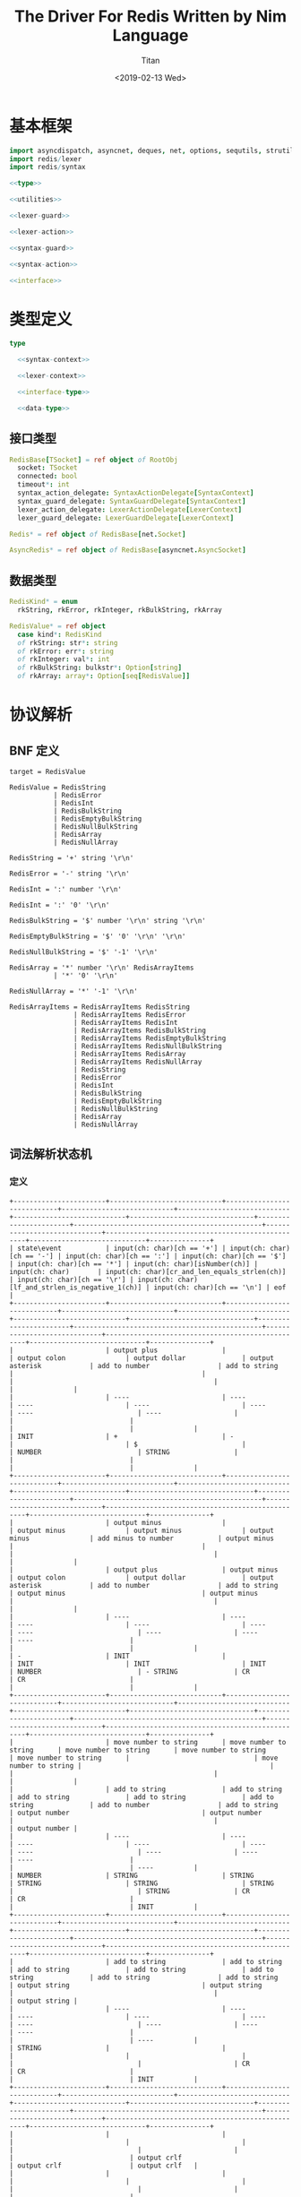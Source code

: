 #+TITLE: The Driver For Redis Written by Nim Language
#+AUTHOR: Titan
#+EMAIL: howay.tan@gmail.com
#+DATE: <2019-02-13 Wed>
#+KEYWORDS: nim redis driver
#+OPTIONS: H:4 toc:t
#+STARTUP: indent
#+SUBTITLE:
#+titlepage: true
#+titlepage-color: 06386e
#+titlepage-text-color: FFFFFF
#+titlepage-rule-color: FFFFFF
#+titlepage-rule-height: 1

* 基本框架
#+begin_src nim :tangle ${BUILDDIR}/redis.nim
  import asyncdispatch, asyncnet, deques, net, options, sequtils, strutils, tables
  import redis/lexer
  import redis/syntax

  <<type>>

  <<utilities>>

  <<lexer-guard>>

  <<lexer-action>>

  <<syntax-guard>>

  <<syntax-action>>

  <<interface>>
#+end_src
* 类型定义
#+begin_src nim :noweb-ref type
  type

    <<syntax-context>>

    <<lexer-context>>

    <<interface-type>>

    <<data-type>>
#+end_src
** 接口类型
#+begin_src nim :noweb-ref interface-type
  RedisBase[TSocket] = ref object of RootObj
    socket: TSocket
    connected: bool
    timeout*: int
    syntax_action_delegate: SyntaxActionDelegate[SyntaxContext]
    syntax_guard_delegate: SyntaxGuardDelegate[SyntaxContext]
    lexer_action_delegate: LexerActionDelegate[LexerContext]
    lexer_guard_delegate: LexerGuardDelegate[LexerContext]

  Redis* = ref object of RedisBase[net.Socket]

  AsyncRedis* = ref object of RedisBase[asyncnet.AsyncSocket]
#+end_src
** 数据类型
#+begin_src nim :noweb-ref data-type
  RedisKind* = enum
    rkString, rkError, rkInteger, rkBulkString, rkArray

  RedisValue* = ref object
    case kind*: RedisKind
    of rkString: str*: string
    of rkError: err*: string
    of rkInteger: val*: int
    of rkBulkString: bulkstr*: Option[string]
    of rkArray: array*: Option[seq[RedisValue]]
#+end_src

* 协议解析
** BNF 定义
#+begin_src text
  target = RedisValue

  RedisValue = RedisString
             | RedisError
             | RedisInt
             | RedisBulkString
             | RedisEmptyBulkString
             | RedisNullBulkString
             | RedisArray
             | RedisNullArray

  RedisString = '+' string '\r\n'

  RedisError = '-' string '\r\n'

  RedisInt = ':' number '\r\n'

  RedisInt = ':' '0' '\r\n'

  RedisBulkString = '$' number '\r\n' string '\r\n'

  RedisEmptyBulkString = '$' '0' '\r\n' '\r\n'

  RedisNullBulkString = '$' '-1' '\r\n'

  RedisArray = '*' number '\r\n' RedisArrayItems
             | '*' '0' '\r\n'

  RedisNullArray = '*' '-1' '\r\n'

  RedisArrayItems = RedisArrayItems RedisString
                  | RedisArrayItems RedisError
                  | RedisArrayItems RedisInt
                  | RedisArrayItems RedisBulkString
                  | RedisArrayItems RedisEmptyBulkString
                  | RedisArrayItems RedisNullBulkString
                  | RedisArrayItems RedisArray
                  | RedisArrayItems RedisNullArray
                  | RedisString
                  | RedisError
                  | RedisInt
                  | RedisBulkString
                  | RedisEmptyBulkString
                  | RedisNullBulkString
                  | RedisArray
                  | RedisNullArray
#+end_src
** 词法解析状态机
*** 定义
#+begin_src text :tangle ${BUILDDIR}/lexer.txt
  +-----------------------+----------------------------+----------------------------+----------------------------+----------------------------+----------------------------+-------------------------------+-----------------------+-----------------------------------------------+-----------------------------+--------------------------------------------------+-----------------------------+---------------+
  | state\event           | input(ch: char)[ch == '+'] | input(ch: char)[ch == '-'] | input(ch: char)[ch == ':'] | input(ch: char)[ch == '$'] | input(ch: char)[ch == '*'] | input(ch: char)[isNumber(ch)] | input(ch: char)       | input(ch: char)[cr_and_len_equals_strlen(ch)] | input(ch: char)[ch == '\r'] | input(ch: char)[lf_and_strlen_is_negative_1(ch)] | input(ch: char)[ch == '\n'] | eof           |
  +-----------------------+----------------------------+----------------------------+----------------------------+----------------------------+----------------------------+-------------------------------+-----------------------+-----------------------------------------------+-----------------------------+--------------------------------------------------+-----------------------------+---------------+
  |                       | output plus                |                            | output colon               | output dollar              | output asterisk            | add to number                 | add to string         |                                               |                             |                                                  |                             |               |
  |                       | ----                       | ----                       | ----                       | ----                       | ----                       | ----                          | ----                  |                                               |                             |                                                  |                             |               |
  | INIT                  | +                          | -                          |                            | $                          |                            | NUMBER                        | STRING                |                                               |                             |                                                  |                             |               |
  +-----------------------+----------------------------+----------------------------+----------------------------+----------------------------+----------------------------+-------------------------------+-----------------------+-----------------------------------------------+-----------------------------+--------------------------------------------------+-----------------------------+---------------+
  |                       | output minus               |                            | output minus               | output minus               | output minus               | add minus to number           | output minus          |                                               |                             |                                                  |                             |               |
  |                       | output plus                | output minus               | output colon               | output dollar              | output asterisk            | add to number                 | add to string         | output minus                                  | output minus                |                                                  |                             |               |
  |                       | ----                       | ----                       | ----                       | ----                       | ----                       | ----                          | ----                  | ----                                          | ----                        |                                                  |                             |               |
  | -                     | INIT                       |                            | INIT                       | INIT                       | INIT                       | NUMBER                        | - STRING              | CR                                            | CR                          |                                                  |                             |               |
  +-----------------------+----------------------------+----------------------------+----------------------------+----------------------------+----------------------------+-------------------------------+-----------------------+-----------------------------------------------+-----------------------------+--------------------------------------------------+-----------------------------+---------------+
  |                       | move number to string      | move number to string      | move number to string      | move number to string      | move number to string      |                               | move number to string |                                               |                             |                                                  |                             |               |
  |                       | add to string              | add to string              | add to string              | add to string              | add to string              | add to number                 | add to string         | output number                                 | output number               |                                                  |                             | output number |
  |                       | ----                       | ----                       | ----                       | ----                       | ----                       | ----                          | ----                  | ----                                          | ----                        |                                                  |                             | ----          |
  | NUMBER                | STRING                     | STRING                     | STRING                     | STRING                     | STRING                     |                               | STRING                | CR                                            | CR                          |                                                  |                             | INIT          |
  +-----------------------+----------------------------+----------------------------+----------------------------+----------------------------+----------------------------+-------------------------------+-----------------------+-----------------------------------------------+-----------------------------+--------------------------------------------------+-----------------------------+---------------+
  |                       | add to string              | add to string              | add to string              | add to string              | add to string              | add to string                 | add to string         | output string                                 | output string               |                                                  |                             | output string |
  |                       | ----                       | ----                       | ----                       | ----                       | ----                       | ----                          | ----                  | ----                                          | ----                        |                                                  |                             | ----          |
  | STRING                |                            |                            |                            |                            |                            |                               |                       | CR                                            | CR                          |                                                  |                             | INIT          |
  +-----------------------+----------------------------+----------------------------+----------------------------+----------------------------+----------------------------+-------------------------------+-----------------------+-----------------------------------------------+-----------------------------+--------------------------------------------------+-----------------------------+---------------+
  |                       |                            |                            |                            |                            |                            |                               |                       |                                               |                             | output crlf                                      | output crlf                 | output crlf   |
  |                       |                            |                            |                            |                            |                            |                               |                       |                                               |                             | ----                                             | ----                        | ----          |
  | CR                    |                            |                            |                            |                            |                            |                               |                       |                                               |                             | INIT                                             | INIT                        | INIT          |
  +-----------------------+----------------------------+----------------------------+----------------------------+----------------------------+----------------------------+-------------------------------+-----------------------+-----------------------------------------------+-----------------------------+--------------------------------------------------+-----------------------------+---------------+
  |                       |                            |                            |                            |                            |                            | add to string                 | add to string         |                                               |                             |                                                  |                             |               |
  |                       |                            |                            |                            |                            |                            | ----                          | ----                  |                                               |                             |                                                  |                             |               |
  | +                     |                            |                            |                            |                            |                            | + STRING                      | + STRING              |                                               |                             |                                                  |                             |               |
  +-----------------------+----------------------------+----------------------------+----------------------------+----------------------------+----------------------------+-------------------------------+-----------------------+-----------------------------------------------+-----------------------------+--------------------------------------------------+-----------------------------+---------------+
  |                       | add to string              | add to string              | add to string              | add to string              | add to string              | add to string                 | add to string         | output string                                 | output string               |                                                  |                             |               |
  |                       | ----                       | ----                       | ----                       | ----                       | ----                       | ----                          | ----                  | ----                                          | ----                        |                                                  |                             |               |
  | + STRING              |                            |                            |                            |                            |                            |                               |                       | + STRING CR                                   | + STRING CR                 |                                                  |                             |               |
  +-----------------------+----------------------------+----------------------------+----------------------------+----------------------------+----------------------------+-------------------------------+-----------------------+-----------------------------------------------+-----------------------------+--------------------------------------------------+-----------------------------+---------------+
  |                       |                            |                            |                            |                            |                            |                               |                       |                                               |                             | output crlf                                      | output crlf                 | output crlf   |
  |                       |                            |                            |                            |                            |                            |                               |                       |                                               |                             | ----                                             | ----                        | ----          |
  | + STRING CR           |                            |                            |                            |                            |                            |                               |                       |                                               |                             | INIT                                             | INIT                        | INIT          |
  +-----------------------+----------------------------+----------------------------+----------------------------+----------------------------+----------------------------+-------------------------------+-----------------------+-----------------------------------------------+-----------------------------+--------------------------------------------------+-----------------------------+---------------+
  |                       | add to string              | add to string              | add to string              | add to string              | add to string              | add to string                 | add to string         | output string                                 | output string               |                                                  |                             |               |
  |                       | ----                       | ----                       | ----                       | ----                       | ----                       | ----                          | ----                  | ----                                          | ----                        |                                                  |                             |               |
  | - STRING              |                            |                            |                            |                            |                            |                               |                       | - STRING CR                                   | - STRING CR                 |                                                  |                             |               |
  +-----------------------+----------------------------+----------------------------+----------------------------+----------------------------+----------------------------+-------------------------------+-----------------------+-----------------------------------------------+-----------------------------+--------------------------------------------------+-----------------------------+---------------+
  |                       |                            |                            |                            |                            |                            |                               |                       |                                               |                             | output crlf                                      | output crlf                 | output crlf   |
  |                       |                            |                            |                            |                            |                            |                               |                       |                                               |                             | ----                                             | ----                        | ----          |
  | - STRING CR           |                            |                            |                            |                            |                            |                               |                       |                                               |                             | INIT                                             | INIT                        | INIT          |
  +-----------------------+----------------------------+----------------------------+----------------------------+----------------------------+----------------------------+-------------------------------+-----------------------+-----------------------------------------------+-----------------------------+--------------------------------------------------+-----------------------------+---------------+
  |                       |                            | add to number              |                            |                            |                            | add to number                 |                       |                                               |                             |                                                  |                             |               |
  |                       |                            | ----                       |                            |                            |                            | ----                          |                       |                                               |                             |                                                  |                             |               |
  | $                     |                            | $ NUMBER                   |                            |                            |                            | $ NUMBER                      |                       |                                               |                             |                                                  |                             |               |
  +-----------------------+----------------------------+----------------------------+----------------------------+----------------------------+----------------------------+-------------------------------+-----------------------+-----------------------------------------------+-----------------------------+--------------------------------------------------+-----------------------------+---------------+
  |                       |                            |                            |                            |                            |                            |                               |                       | set string length                             | set string length           |                                                  |                             |               |
  |                       |                            |                            |                            |                            |                            | add to number                 |                       | output number                                 | output number               |                                                  |                             |               |
  |                       |                            |                            |                            |                            |                            | ----                          |                       | ----                                          | ----                        |                                                  |                             |               |
  | $ NUMBER              |                            |                            |                            |                            |                            |                               |                       | $ NUMBER CR                                   | $ NUMBER CR                 |                                                  |                             |               |
  +-----------------------+----------------------------+----------------------------+----------------------------+----------------------------+----------------------------+-------------------------------+-----------------------+-----------------------------------------------+-----------------------------+--------------------------------------------------+-----------------------------+---------------+
  |                       |                            |                            |                            |                            |                            |                               |                       |                                               |                             | output crlf                                      | output crlf                 | output crlf   |
  |                       |                            |                            |                            |                            |                            |                               |                       |                                               |                             | ----                                             | ----                        | ----          |
  | $ NUMBER CR           |                            |                            |                            |                            |                            |                               |                       |                                               |                             | INIT                                             | $ NUMBER CR STRING          | INIT          |
  +-----------------------+----------------------------+----------------------------+----------------------------+----------------------------+----------------------------+-------------------------------+-----------------------+-----------------------------------------------+-----------------------------+--------------------------------------------------+-----------------------------+---------------+
  |                       |                            |                            |                            |                            |                            |                               |                       | output string                                 |                             |                                                  |                             |               |
  |                       | add to string              | add to string              | add to string              | add to string              | add to string              | add to string                 | add to string         | clear string length                           | add to string               |                                                  | add to string               |               |
  |                       | ----                       | ----                       | ----                       | ----                       | ----                       | ----                          | ----                  | ----                                          | ----                        |                                                  | ----                        |               |
  | $ NUMBER CR STRING    |                            |                            |                            |                            |                            |                               |                       | $ NUMBER CR STRING CR                         |                             |                                                  |                             |               |
  +-----------------------+----------------------------+----------------------------+----------------------------+----------------------------+----------------------------+-------------------------------+-----------------------+-----------------------------------------------+-----------------------------+--------------------------------------------------+-----------------------------+---------------+
  |                       |                            |                            |                            |                            |                            |                               |                       |                                               |                             | output crlf                                      | output crlf                 | output crlf   |
  |                       |                            |                            |                            |                            |                            |                               |                       |                                               |                             | ----                                             | ----                        | ----          |
  | $ NUMBER CR STRING CR |                            |                            |                            |                            |                            |                               |                       |                                               |                             | INIT                                             | INIT                        | INIT          |
  +-----------------------+----------------------------+----------------------------+----------------------------+----------------------------+----------------------------+-------------------------------+-----------------------+-----------------------------------------------+-----------------------------+--------------------------------------------------+-----------------------------+---------------+
#+end_src
*** 数据定义
#+begin_src nim :noweb-ref lexer-context
  LexerContext = ref object
    input: char
    num: string
    str: string
    strlen: int
    sfsm: SyntaxStateMachine[SyntaxContext]
    sctx: SyntaxContext
#+end_src
*** 执行动作
#+begin_src nim :noweb-ref lexer-action
  proc feed_event[T](ctx: var T, sttype: SyntaxTerminalType, val: SyntaxValue) =
    ctx.sctx.input = val
    ctx.sctx.input_type = sttype
    case sttype:
      of stRedisValue: (ctx.sfsm, ctx.sctx) = redisvalue(ctx.sfsm, ctx.sctx)
      of stRedisString: (ctx.sfsm, ctx.sctx) = redisstring(ctx.sfsm, ctx.sctx)
      of stRedisError: (ctx.sfsm, ctx.sctx) = rediserror(ctx.sfsm, ctx.sctx)
      of stRedisInt: (ctx.sfsm, ctx.sctx) = redisint(ctx.sfsm, ctx.sctx)
      of stRedisNullBulkString: (ctx.sfsm, ctx.sctx) = redisnullbulkstring(ctx.sfsm, ctx.sctx)
      of stRedisEmptyBulkString: (ctx.sfsm, ctx.sctx) = redisemptybulkstring(ctx.sfsm, ctx.sctx)
      of stRedisBulkString: (ctx.sfsm, ctx.sctx) = redisbulkstring(ctx.sfsm, ctx.sctx)
      of stRedisNullArray: (ctx.sfsm, ctx.sctx) = redisnullarray(ctx.sfsm, ctx.sctx)
      of stRedisArray: (ctx.sfsm, ctx.sctx) = redisarray(ctx.sfsm, ctx.sctx)
      of stPlus: (ctx.sfsm, ctx.sctx) = literal_token(ctx.sfsm, ctx.sctx, "+")
      of stString: (ctx.sfsm, ctx.sctx) = my_string(ctx.sfsm, ctx.sctx)
      of stCrLf: (ctx.sfsm, ctx.sctx) = literal_token(ctx.sfsm, ctx.sctx, "\r\n")
      of stMinus: (ctx.sfsm, ctx.sctx) = literal_token(ctx.sfsm, ctx.sctx, "-")
      of stColon: (ctx.sfsm, ctx.sctx) = literal_token(ctx.sfsm, ctx.sctx, ":")
      of stNumber: (ctx.sfsm, ctx.sctx) = number(ctx.sfsm, ctx.sctx)
      of stDollar: (ctx.sfsm, ctx.sctx) = literal_token(ctx.sfsm, ctx.sctx, "$")
      of stZero: (ctx.sfsm, ctx.sctx) = literal_token(ctx.sfsm, ctx.sctx, "0")
      of stNegative1: (ctx.sfsm, ctx.sctx) = literal_token(ctx.sfsm, ctx.sctx, "-1")
      of stAsterisk: (ctx.sfsm, ctx.sctx) = literal_token(ctx.sfsm, ctx.sctx, "*")
      of stRedisArrayItems: (ctx.sfsm, ctx.sctx) = redisarrayitems(ctx.sfsm, ctx.sctx)
    ctx.sctx.fsm = ctx.sfsm

  proc consume_queue[T](ctx: var T) =
    while len(ctx.sctx.queue) > 0:
      var (sttype, item) = ctx.sctx.queue.popFirst()
      feed_event(ctx, sttype, item)

  proc output_plus[T](ctx: T): T =
    var ctx0 = ctx
    consume_queue(ctx0)
    ctx0.sctx.input_type = stPlus
    ctx0.sctx.input = SyntaxValue(kind: skString, str: "+")
    (ctx0.sfsm, ctx0.sctx) = literal_token(ctx0.sfsm, ctx0.sctx, "+")
    ctx0.sctx.fsm = ctx0.sfsm
    consume_queue(ctx0)
    result = ctx0

  proc output_colon[T](ctx: T): T =
    var ctx0 = ctx
    consume_queue(ctx0)
    ctx0.sctx.input_type = stColon
    ctx0.sctx.input = SyntaxValue(kind: skString, str: ":")
    (ctx0.sfsm, ctx0.sctx) = literal_token(ctx0.sfsm, ctx0.sctx, ":")
    ctx0.sctx.fsm = ctx0.sfsm
    consume_queue(ctx0)
    result = ctx0

  proc output_dollar[T](ctx: T): T =
    var ctx0 = ctx
    consume_queue(ctx0)
    ctx0.sctx.input_type = stDollar
    ctx0.sctx.input = SyntaxValue(kind: skString, str: "$")
    (ctx0.sfsm, ctx0.sctx) = literal_token(ctx0.sfsm, ctx0.sctx, "$")
    ctx0.sctx.fsm = ctx0.sfsm
    consume_queue(ctx0)
    result = ctx0

  proc output_asterisk[T](ctx: T): T =
    var ctx0 = ctx
    consume_queue(ctx0)
    ctx0.sctx.input_type = stAsterisk
    ctx0.sctx.input = SyntaxValue(kind: skString, str: "*")
    (ctx0.sfsm, ctx0.sctx) = literal_token(ctx0.sfsm, ctx0.sctx, "*")
    ctx0.sctx.fsm = ctx0.sfsm
    consume_queue(ctx0)
    result = ctx0

  proc add_to_number[T](ctx: T): T =
    var ctx0 = ctx
    ctx0.num.add(ctx.input)
    result = ctx0

  proc add_to_string[T](ctx: T): T =
    var ctx0 = ctx
    ctx0.str.add(ctx.input)
    result = ctx0

  proc output_minus[T](ctx: T): T =
    var ctx0 = ctx
    consume_queue(ctx0)
    ctx0.sctx.input_type = stMinus
    ctx0.sctx.input = SyntaxValue(kind: skString, str: "-")
    (ctx0.sfsm, ctx0.sctx) = literal_token(ctx0.sfsm, ctx0.sctx, "-")
    ctx0.sctx.fsm = ctx0.sfsm
    consume_queue(ctx0)
    result = ctx0

  proc add_minus_to_number[T](ctx: T): T =
    var ctx0 = ctx
    ctx0.num.add('-')
    result = ctx0

  proc move_number_to_string[T](ctx: T): T =
    var ctx0 = ctx
    ctx0.str = ctx0.num
    ctx0.num = ""
    result = ctx0

  proc output_number[T](ctx: T): T =
    let num = parseInt($ctx.num)
    var ctx0 = ctx
    if num == 0:
      consume_queue(ctx0)
      ctx0.sctx.input_type = stZero
      ctx0.sctx.input = SyntaxValue(kind: skNumber, num: num)
      (ctx0.sfsm, ctx0.sctx) = literal_token(ctx0.sfsm, ctx0.sctx, "0")
      ctx0.sctx.fsm = ctx0.sfsm
      ctx0.num = ""
      consume_queue(ctx0)
      result = ctx0
    elif num == -1:
      consume_queue(ctx0)
      ctx0.sctx.input_type = stNegative1
      ctx0.sctx.input = SyntaxValue(kind: skNumber, num: num)
      (ctx0.sfsm, ctx0.sctx) = literal_token(ctx0.sfsm, ctx0.sctx, "-1")
      ctx0.sctx.fsm = ctx0.sfsm
      ctx0.num = ""
      consume_queue(ctx0)
      result = ctx0
    else:
      consume_queue(ctx0)
      ctx0.sctx.input_type = stNumber
      ctx0.sctx.input = SyntaxValue(kind: skNumber, num: num)
      (ctx0.sfsm, ctx0.sctx) = number(ctx0.sfsm, ctx0.sctx)
      ctx0.sctx.fsm = ctx0.sfsm
      ctx0.num = ""
      consume_queue(ctx0)
      result = ctx0

  proc output_string[T](ctx: T): T =
    var ctx0 = ctx
    consume_queue(ctx0)
    ctx0.sctx.input_type = stString
    ctx0.sctx.input = SyntaxValue(kind: skString, str: $ctx.str)
    (ctx0.sfsm, ctx0.sctx) = my_string(ctx0.sfsm, ctx0.sctx)
    ctx0.sctx.fsm = ctx0.sfsm
    ctx0.str = ""
    consume_queue(ctx0)
    result = ctx0

  proc output_crlf[T](ctx: T): T =
    var ctx0 = ctx
    consume_queue(ctx0)
    ctx0.sctx.input_type = stCrLf
    ctx0.sctx.input = SyntaxValue(kind: skString, str: "\r\n")
    (ctx0.sfsm, ctx0.sctx) = literal_token(ctx0.sfsm, ctx0.sctx, "\r\n")
    ctx0.sctx.fsm = ctx0.sfsm
    consume_queue(ctx0)
    result = ctx0

  proc set_string_length[T](ctx: T): T =
    var ctx0 = ctx
    ctx0.strlen = parseInt(ctx0.num)
    result = ctx0

  proc clear_string_length[T](ctx: T): T =
    var ctx0 = ctx
    ctx0.strlen = 0
    result = ctx0
#+end_src
*** 条件判断
#+begin_src nim :noweb-ref lexer-guard
  proc isnumber[T](ctx: T, a0: char): bool =
    return ord(a0) >= ord('0') and ord(a0) <= ord('9')

  proc cr_and_len_equals_strlen[T](ctx: T, a0: char): bool =
    return a0 == '\r' and len(ctx.str) == ctx.strlen

  proc lf_and_strlen_is_negative_1[T](ctx: T, a0: char): bool =
    return a0 == '\n' and ctx.strlen == -1
#+end_src
** 语法解析状态机
*** 定义
#+begin_src text :tangle ${BUILDDIR}/syntax.txt
  +----------------------------------------------------------+--------------------+-----------------------------+-----------------------------+-----------------------------+-----------------------------+-----------------------------+-----------------------------+-----------------------------+-----------------------------+----------------------------------------+-----------------------------------------------------+----------------------------------------------------------+----------------------------------------+----------------------------------------+-----------------------------------------------------+------------------------------------------------+-----------------------------------------------------+-----------------------------------------+--------------------------------------------------+---------------------------------------+----------------------------------------------------------+
  | state\event                                              | RedisValue         | RedisString                 | RedisError                  | RedisInt                    | RedisBulkString             | RedisEmptyBulkString        | RedisNullBulkString         | RedisArray                  | RedisNullArray              | literal-token(val: string)[val == "+"] | string                                              | literal-token(val: string)[val == "\r\n"]                | literal-token(val: string)[val == "-"] | literal-token(val: string)[val == ":"] | number                                              | literal-token(val: string)[val == "0"]         | literal-token(val: string)[val == "$"]              | literal-token(val: string)[val == "-1"] | literal-token(val: string)[val == "*"]           | RedisArrayItems[len_equals_to_number] | RedisArrayItems                                          |
  +----------------------------------------------------------+--------------------+-----------------------------+-----------------------------+-----------------------------+-----------------------------+-----------------------------+-----------------------------+-----------------------------+-----------------------------+----------------------------------------+-----------------------------------------------------+----------------------------------------------------------+----------------------------------------+----------------------------------------+-----------------------------------------------------+------------------------------------------------+-----------------------------------------------------+-----------------------------------------+--------------------------------------------------+---------------------------------------+----------------------------------------------------------+
  | target = · RedisValue                                    |                    |                             |                             |                             |                             |                             |                             |                             |                             |                                        |                                                     |                                                          |                                        |                                        |                                                     |                                                |                                                     |                                         |                                                  |                                       |                                                          |
  | RedisValue = · RedisString                               |                    |                             |                             |                             |                             |                             |                             |                             |                             |                                        |                                                     |                                                          |                                        |                                        |                                                     |                                                |                                                     |                                         |                                                  |                                       |                                                          |
  | RedisString = · "+" string "\r\n"                        |                    |                             |                             |                             |                             |                             |                             |                             |                             |                                        |                                                     |                                                          |                                        |                                        |                                                     |                                                |                                                     |                                         |                                                  |                                       |                                                          |
  | RedisValue = · RedisError                                |                    |                             |                             |                             |                             |                             |                             |                             |                             |                                        |                                                     |                                                          |                                        |                                        |                                                     |                                                |                                                     |                                         |                                                  |                                       |                                                          |
  | RedisError = · "-" string "\r\n"                         |                    |                             |                             |                             |                             |                             |                             |                             |                             |                                        |                                                     |                                                          |                                        |                                        |                                                     |                                                |                                                     |                                         |                                                  |                                       |                                                          |
  | RedisValue = · RedisInt                                  |                    |                             |                             |                             |                             |                             |                             |                             |                             |                                        |                                                     |                                                          |                                        |                                        |                                                     |                                                |                                                     |                                         |                                                  |                                       |                                                          |
  | RedisInt = · ":" number "\r\n"                           |                    |                             |                             |                             |                             |                             |                             |                             |                             |                                        |                                                     |                                                          |                                        |                                        |                                                     |                                                |                                                     |                                         |                                                  |                                       |                                                          |
  | RedisInt = · ":" "0" "\r\n"                              |                    |                             |                             |                             |                             |                             |                             |                             |                             |                                        |                                                     |                                                          |                                        |                                        |                                                     |                                                |                                                     |                                         |                                                  |                                       |                                                          |
  | RedisValue = · RedisBulkString                           |                    |                             |                             |                             |                             |                             |                             |                             |                             |                                        |                                                     |                                                          |                                        |                                        |                                                     |                                                |                                                     |                                         |                                                  |                                       |                                                          |
  | RedisBulkString = · "$" number "\r\n" string "\r\n"      |                    |                             |                             |                             |                             |                             |                             |                             |                             |                                        |                                                     |                                                          |                                        |                                        |                                                     |                                                |                                                     |                                         |                                                  |                                       |                                                          |
  | RedisValue = · RedisEmptyBulkString                      |                    |                             |                             |                             |                             |                             |                             |                             |                             |                                        |                                                     |                                                          |                                        |                                        |                                                     |                                                |                                                     |                                         |                                                  |                                       |                                                          |
  | RedisEmptyBulkString = · "$" "0" "\r\n" "\r\n"           |                    |                             |                             |                             |                             |                             |                             |                             |                             |                                        |                                                     |                                                          |                                        |                                        |                                                     |                                                |                                                     |                                         |                                                  |                                       |                                                          |
  | RedisValue = · RedisNullBulkString                       |                    |                             |                             |                             |                             |                             |                             |                             |                             |                                        |                                                     |                                                          |                                        |                                        |                                                     |                                                |                                                     |                                         |                                                  |                                       |                                                          |
  | RedisNullBulkString = · "$" "-1" "\r\n"                  |                    |                             |                             |                             |                             |                             |                             |                             |                             |                                        |                                                     |                                                          |                                        |                                        |                                                     |                                                | clear done                                          |                                         | clear done                                       |                                       |                                                          |
  | RedisValue = · RedisArray                                | shift              |                             |                             |                             |                             |                             |                             |                             |                             |                                        |                                                     |                                                          |                                        | clear done                             |                                                     |                                                | shift                                               |                                         | shift                                            |                                       |                                                          |
  | RedisArray = · "*" number "\r\n" RedisArrayItems         | reduce 1 to target | shift                       | shift                       | shift                       | shift                       | shift                       | shift                       | shift                       | shift                       | clear done                             |                                                     |                                                          | clear done                             | shift                                  |                                                     |                                                | ----                                                |                                         | ----                                             |                                       |                                                          |
  | RedisArray = · "*" "0" "\r\n"                            | set done           | reduce 1 to RedisValue      | reduce 1 to RedisValue      | reduce 1 to RedisValue      | reduce 1 to RedisValue      | reduce 1 to RedisValue      | reduce 1 to RedisValue      | reduce 1 to RedisValue      | reduce 1 to RedisValue      | shift                                  | syntax error                                        | syntax error                                             | shift                                  | ----                                   | syntax error                                        | syntax error                                   | RedisBulkString = "$" · number "\r\n" string "\r\n" | syntax error                            | RedisArray = "*" · number "\r\n" RedisArrayItems | syntax error                          | syntax error                                             |
  | RedisValue = · RedisNullArray                            | ----               | ----                        | ----                        | ----                        | ----                        | ----                        | ----                        | ----                        | ----                        | ----                                   | ----                                                | ----                                                     | ----                                   | RedisInt = ":" · number "\r\n"         | ----                                                | ----                                           | RedisEmptyBulkString = "$" · "0" "\r\n" "\r\n"      | ----                                    | RedisArray = "*" · "0" "\r\n"                    | ----                                  | ----                                                     |
  | RedisNullArray = · "*" "-1" "\r\n"                       |                    |                             |                             |                             |                             |                             |                             |                             |                             | RedisString = "+" · string "\r\n"      |                                                     |                                                          | RedisError = "-" · string "\r\n"       | RedisInt = ":" · "0" "\r\n"            |                                                     |                                                | RedisNullBulkString = "$" · "-1" "\r\n"             |                                         | RedisNullArray = "*" · "-1" "\r\n"               |                                       |                                                          |
  +----------------------------------------------------------+--------------------+-----------------------------+-----------------------------+-----------------------------+-----------------------------+-----------------------------+-----------------------------+-----------------------------+-----------------------------+----------------------------------------+-----------------------------------------------------+----------------------------------------------------------+----------------------------------------+----------------------------------------+-----------------------------------------------------+------------------------------------------------+-----------------------------------------------------+-----------------------------------------+--------------------------------------------------+---------------------------------------+----------------------------------------------------------+
  |                                                          | syntax error       | syntax error                | syntax error                | syntax error                | syntax error                | syntax error                | syntax error                | syntax error                | syntax error                | syntax error                           | shift                                               | syntax error                                             | syntax error                           | syntax error                           | syntax error                                        | syntax error                                   | syntax error                                        | syntax error                            | syntax error                                     | syntax error                          | syntax error                                             |
  |                                                          | ----               | ----                        | ----                        | ----                        | ----                        | ----                        | ----                        | ----                        | ----                        | ----                                   | ----                                                | ----                                                     | ----                                   | ----                                   | ----                                                | ----                                           | ----                                                | ----                                    | ----                                             | ----                                  | ----                                                     |
  | RedisString = "+" · string "\r\n"                        |                    |                             |                             |                             |                             |                             |                             |                             |                             |                                        | RedisString = "+" string · "\r\n"                   |                                                          |                                        |                                        |                                                     |                                                |                                                     |                                         |                                                  |                                       |                                                          |
  +----------------------------------------------------------+--------------------+-----------------------------+-----------------------------+-----------------------------+-----------------------------+-----------------------------+-----------------------------+-----------------------------+-----------------------------+----------------------------------------+-----------------------------------------------------+----------------------------------------------------------+----------------------------------------+----------------------------------------+-----------------------------------------------------+------------------------------------------------+-----------------------------------------------------+-----------------------------------------+--------------------------------------------------+---------------------------------------+----------------------------------------------------------+
  |                                                          |                    |                             |                             |                             |                             |                             |                             |                             |                             |                                        |                                                     | shift                                                    |                                        |                                        |                                                     |                                                |                                                     |                                         |                                                  |                                       |                                                          |
  |                                                          | syntax error       | syntax error                | syntax error                | syntax error                | syntax error                | syntax error                | syntax error                | syntax error                | syntax error                | syntax error                           | syntax error                                        | reduce 3 to RedisString                                  | syntax error                           | syntax error                           | syntax error                                        | syntax error                                   | syntax error                                        | syntax error                            | syntax error                                     | syntax error                          | syntax error                                             |
  |                                                          | ----               | ----                        | ----                        | ----                        | ----                        | ----                        | ----                        | ----                        | ----                        | ----                                   | ----                                                | ----                                                     | ----                                   | ----                                   | ----                                                | ----                                           | ----                                                | ----                                    | ----                                             | ----                                  | ----                                                     |
  | RedisString = "+" string · "\r\n"                        |                    |                             |                             |                             |                             |                             |                             |                             |                             |                                        |                                                     |                                                          |                                        |                                        |                                                     |                                                |                                                     |                                         |                                                  |                                       |                                                          |
  +----------------------------------------------------------+--------------------+-----------------------------+-----------------------------+-----------------------------+-----------------------------+-----------------------------+-----------------------------+-----------------------------+-----------------------------+----------------------------------------+-----------------------------------------------------+----------------------------------------------------------+----------------------------------------+----------------------------------------+-----------------------------------------------------+------------------------------------------------+-----------------------------------------------------+-----------------------------------------+--------------------------------------------------+---------------------------------------+----------------------------------------------------------+
  |                                                          | syntax error       | syntax error                | syntax error                | syntax error                | syntax error                | syntax error                | syntax error                | syntax error                | syntax error                | syntax error                           | shift                                               | syntax error                                             | syntax error                           | syntax error                           | syntax error                                        | syntax error                                   | syntax error                                        | syntax error                            | syntax error                                     | syntax error                          | syntax error                                             |
  |                                                          | ----               | ----                        | ----                        | ----                        | ----                        | ----                        | ----                        | ----                        | ----                        | ----                                   | ----                                                | ----                                                     | ----                                   | ----                                   | ----                                                | ----                                           | ----                                                | ----                                    | ----                                             | ----                                  | ----                                                     |
  | RedisError = "-" · string "\r\n"                         |                    |                             |                             |                             |                             |                             |                             |                             |                             |                                        | RedisError = "-" string · "\r\n"                    |                                                          |                                        |                                        |                                                     |                                                |                                                     |                                         |                                                  |                                       |                                                          |
  +----------------------------------------------------------+--------------------+-----------------------------+-----------------------------+-----------------------------+-----------------------------+-----------------------------+-----------------------------+-----------------------------+-----------------------------+----------------------------------------+-----------------------------------------------------+----------------------------------------------------------+----------------------------------------+----------------------------------------+-----------------------------------------------------+------------------------------------------------+-----------------------------------------------------+-----------------------------------------+--------------------------------------------------+---------------------------------------+----------------------------------------------------------+
  |                                                          |                    |                             |                             |                             |                             |                             |                             |                             |                             |                                        |                                                     | shift                                                    |                                        |                                        |                                                     |                                                |                                                     |                                         |                                                  |                                       |                                                          |
  |                                                          | syntax error       | syntax error                | syntax error                | syntax error                | syntax error                | syntax error                | syntax error                | syntax error                | syntax error                | syntax error                           | syntax error                                        | reduce 3 to RedisError                                   | syntax error                           | syntax error                           | syntax error                                        | syntax error                                   | syntax error                                        | syntax error                            | syntax error                                     | syntax error                          | syntax error                                             |
  |                                                          | ----               | ----                        | ----                        | ----                        | ----                        | ----                        | ----                        | ----                        | ----                        | ----                                   | ----                                                | ----                                                     | ----                                   | ----                                   | ----                                                | ----                                           | ----                                                | ----                                    | ----                                             | ----                                  | ----                                                     |
  | RedisError = "-" string · "\r\n"                         |                    |                             |                             |                             |                             |                             |                             |                             |                             |                                        |                                                     |                                                          |                                        |                                        |                                                     |                                                |                                                     |                                         |                                                  |                                       |                                                          |
  +----------------------------------------------------------+--------------------+-----------------------------+-----------------------------+-----------------------------+-----------------------------+-----------------------------+-----------------------------+-----------------------------+-----------------------------+----------------------------------------+-----------------------------------------------------+----------------------------------------------------------+----------------------------------------+----------------------------------------+-----------------------------------------------------+------------------------------------------------+-----------------------------------------------------+-----------------------------------------+--------------------------------------------------+---------------------------------------+----------------------------------------------------------+
  |                                                          | syntax error       | syntax error                | syntax error                | syntax error                | syntax error                | syntax error                | syntax error                | syntax error                | syntax error                | syntax error                           | syntax error                                        | syntax error                                             | syntax error                           | syntax error                           | shift                                               | shift                                          | syntax error                                        | syntax error                            | syntax error                                     | syntax error                          | syntax error                                             |
  | RedisInt = ":" · number "\r\n"                           | ----               | ----                        | ----                        | ----                        | ----                        | ----                        | ----                        | ----                        | ----                        | ----                                   | ----                                                | ----                                                     | ----                                   | ----                                   | ----                                                | ----                                           | ----                                                | ----                                    | ----                                             | ----                                  | ----                                                     |
  | RedisInt = ":" · "0" "\r\n"                              |                    |                             |                             |                             |                             |                             |                             |                             |                             |                                        |                                                     |                                                          |                                        |                                        | RedisInt = ":" number · "\r\n"                      | RedisInt = ":" "0" · "\r\n"                    |                                                     |                                         |                                                  |                                       |                                                          |
  +----------------------------------------------------------+--------------------+-----------------------------+-----------------------------+-----------------------------+-----------------------------+-----------------------------+-----------------------------+-----------------------------+-----------------------------+----------------------------------------+-----------------------------------------------------+----------------------------------------------------------+----------------------------------------+----------------------------------------+-----------------------------------------------------+------------------------------------------------+-----------------------------------------------------+-----------------------------------------+--------------------------------------------------+---------------------------------------+----------------------------------------------------------+
  |                                                          |                    |                             |                             |                             |                             |                             |                             |                             |                             |                                        |                                                     | shift                                                    |                                        |                                        |                                                     |                                                |                                                     |                                         |                                                  |                                       |                                                          |
  |                                                          | syntax error       | syntax error                | syntax error                | syntax error                | syntax error                | syntax error                | syntax error                | syntax error                | syntax error                | syntax error                           | syntax error                                        | reduce 3 to RedisInt                                     | syntax error                           | syntax error                           | syntax error                                        | syntax error                                   | syntax error                                        | syntax error                            | syntax error                                     | syntax error                          | syntax error                                             |
  |                                                          | ----               | ----                        | ----                        | ----                        | ----                        | ----                        | ----                        | ----                        | ----                        | ----                                   | ----                                                | ----                                                     | ----                                   | ----                                   | ----                                                | ----                                           | ----                                                | ----                                    | ----                                             | ----                                  | ----                                                     |
  | RedisInt = ":" number · "\r\n"                           |                    |                             |                             |                             |                             |                             |                             |                             |                             |                                        |                                                     |                                                          |                                        |                                        |                                                     |                                                |                                                     |                                         |                                                  |                                       |                                                          |
  +----------------------------------------------------------+--------------------+-----------------------------+-----------------------------+-----------------------------+-----------------------------+-----------------------------+-----------------------------+-----------------------------+-----------------------------+----------------------------------------+-----------------------------------------------------+----------------------------------------------------------+----------------------------------------+----------------------------------------+-----------------------------------------------------+------------------------------------------------+-----------------------------------------------------+-----------------------------------------+--------------------------------------------------+---------------------------------------+----------------------------------------------------------+
  |                                                          |                    |                             |                             |                             |                             |                             |                             |                             |                             |                                        |                                                     | shift                                                    |                                        |                                        |                                                     |                                                |                                                     |                                         |                                                  |                                       |                                                          |
  |                                                          | syntax error       | syntax error                | syntax error                | syntax error                | syntax error                | syntax error                | syntax error                | syntax error                | syntax error                | syntax error                           | syntax error                                        | reduce 3 to RedisInt                                     | syntax error                           | syntax error                           | syntax error                                        | syntax error                                   | syntax error                                        | syntax error                            | syntax error                                     | syntax error                          | syntax error                                             |
  |                                                          | ----               | ----                        | ----                        | ----                        | ----                        | ----                        | ----                        | ----                        | ----                        | ----                                   | ----                                                | ----                                                     | ----                                   | ----                                   | ----                                                | ----                                           | ----                                                | ----                                    | ----                                             | ----                                  | ----                                                     |
  | RedisInt = ":" "0" · "\r\n"                              |                    |                             |                             |                             |                             |                             |                             |                             |                             |                                        |                                                     |                                                          |                                        |                                        |                                                     |                                                |                                                     |                                         |                                                  |                                       |                                                          |
  +----------------------------------------------------------+--------------------+-----------------------------+-----------------------------+-----------------------------+-----------------------------+-----------------------------+-----------------------------+-----------------------------+-----------------------------+----------------------------------------+-----------------------------------------------------+----------------------------------------------------------+----------------------------------------+----------------------------------------+-----------------------------------------------------+------------------------------------------------+-----------------------------------------------------+-----------------------------------------+--------------------------------------------------+---------------------------------------+----------------------------------------------------------+
  | RedisBulkString = "$" · number "\r\n" string "\r\n"      | syntax error       | syntax error                | syntax error                | syntax error                | syntax error                | syntax error                | syntax error                | syntax error                | syntax error                | syntax error                           | syntax error                                        | syntax error                                             | syntax error                           | syntax error                           | shift                                               | shift                                          | syntax error                                        | shift                                   | syntax error                                     | syntax error                          | syntax error                                             |
  | RedisEmptyBulkString = "$" · "0" "\r\n" "\r\n"           | ----               | ----                        | ----                        | ----                        | ----                        | ----                        | ----                        | ----                        | ----                        | ----                                   | ----                                                | ----                                                     | ----                                   | ----                                   | ----                                                | ----                                           | ----                                                | ----                                    | ----                                             | ----                                  | ----                                                     |
  | RedisNullBulkString = "$" · "-1" "\r\n"                  |                    |                             |                             |                             |                             |                             |                             |                             |                             |                                        |                                                     |                                                          |                                        |                                        | RedisBulkString = "$" number · "\r\n" string "\r\n" | RedisEmptyBulkString = "$" "0" · "\r\n" "\r\n" |                                                     | RedisNullBulkString = "$" "-1" · "\r\n" |                                                  |                                       |                                                          |
  +----------------------------------------------------------+--------------------+-----------------------------+-----------------------------+-----------------------------+-----------------------------+-----------------------------+-----------------------------+-----------------------------+-----------------------------+----------------------------------------+-----------------------------------------------------+----------------------------------------------------------+----------------------------------------+----------------------------------------+-----------------------------------------------------+------------------------------------------------+-----------------------------------------------------+-----------------------------------------+--------------------------------------------------+---------------------------------------+----------------------------------------------------------+
  |                                                          | syntax error       | syntax error                | syntax error                | syntax error                | syntax error                | syntax error                | syntax error                | syntax error                | syntax error                | syntax error                           | syntax error                                        | shift                                                    | syntax error                           | syntax error                           | syntax error                                        | syntax error                                   | syntax error                                        | syntax error                            | syntax error                                     | syntax error                          | syntax error                                             |
  |                                                          | ----               | ----                        | ----                        | ----                        | ----                        | ----                        | ----                        | ----                        | ----                        | ----                                   | ----                                                | ----                                                     | ----                                   | ----                                   | ----                                                | ----                                           | ----                                                | ----                                    | ----                                             | ----                                  | ----                                                     |
  | RedisBulkString = "$" number · "\r\n" string "\r\n"      |                    |                             |                             |                             |                             |                             |                             |                             |                             |                                        |                                                     | RedisBulkString = "$" number "\r\n" · string "\r\n"      |                                        |                                        |                                                     |                                                |                                                     |                                         |                                                  |                                       |                                                          |
  +----------------------------------------------------------+--------------------+-----------------------------+-----------------------------+-----------------------------+-----------------------------+-----------------------------+-----------------------------+-----------------------------+-----------------------------+----------------------------------------+-----------------------------------------------------+----------------------------------------------------------+----------------------------------------+----------------------------------------+-----------------------------------------------------+------------------------------------------------+-----------------------------------------------------+-----------------------------------------+--------------------------------------------------+---------------------------------------+----------------------------------------------------------+
  |                                                          | syntax error       | syntax error                | syntax error                | syntax error                | syntax error                | syntax error                | syntax error                | syntax error                | syntax error                | syntax error                           | shift                                               | syntax error                                             | syntax error                           | syntax error                           | syntax error                                        | syntax error                                   | syntax error                                        | syntax error                            | syntax error                                     | syntax error                          | syntax error                                             |
  |                                                          | ----               | ----                        | ----                        | ----                        | ----                        | ----                        | ----                        | ----                        | ----                        | ----                                   | ----                                                | ----                                                     | ----                                   | ----                                   | ----                                                | ----                                           | ----                                                | ----                                    | ----                                             | ----                                  | ----                                                     |
  | RedisBulkString = "$" number "\r\n" · string "\r\n"      |                    |                             |                             |                             |                             |                             |                             |                             |                             |                                        | RedisBulkString = "$" number "\r\n" string · "\r\n" |                                                          |                                        |                                        |                                                     |                                                |                                                     |                                         |                                                  |                                       |                                                          |
  +----------------------------------------------------------+--------------------+-----------------------------+-----------------------------+-----------------------------+-----------------------------+-----------------------------+-----------------------------+-----------------------------+-----------------------------+----------------------------------------+-----------------------------------------------------+----------------------------------------------------------+----------------------------------------+----------------------------------------+-----------------------------------------------------+------------------------------------------------+-----------------------------------------------------+-----------------------------------------+--------------------------------------------------+---------------------------------------+----------------------------------------------------------+
  |                                                          |                    |                             |                             |                             |                             |                             |                             |                             |                             |                                        |                                                     | shift                                                    |                                        |                                        |                                                     |                                                |                                                     |                                         |                                                  |                                       |                                                          |
  |                                                          | syntax error       | syntax error                | syntax error                | syntax error                | syntax error                | syntax error                | syntax error                | syntax error                | syntax error                | syntax error                           | syntax error                                        | reduce 5 to RedisBulkString                              | syntax error                           | syntax error                           | syntax error                                        | syntax error                                   | syntax error                                        | syntax error                            | syntax error                                     | syntax error                          | syntax error                                             |
  |                                                          | ----               | ----                        | ----                        | ----                        | ----                        | ----                        | ----                        | ----                        | ----                        | ----                                   | ----                                                | ----                                                     | ----                                   | ----                                   | ----                                                | ----                                           | ----                                                | ----                                    | ----                                             | ----                                  | ----                                                     |
  | RedisBulkString = "$" number "\r\n" string · "\r\n"      |                    |                             |                             |                             |                             |                             |                             |                             |                             |                                        |                                                     |                                                          |                                        |                                        |                                                     |                                                |                                                     |                                         |                                                  |                                       |                                                          |
  +----------------------------------------------------------+--------------------+-----------------------------+-----------------------------+-----------------------------+-----------------------------+-----------------------------+-----------------------------+-----------------------------+-----------------------------+----------------------------------------+-----------------------------------------------------+----------------------------------------------------------+----------------------------------------+----------------------------------------+-----------------------------------------------------+------------------------------------------------+-----------------------------------------------------+-----------------------------------------+--------------------------------------------------+---------------------------------------+----------------------------------------------------------+
  |                                                          | syntax error       | syntax error                | syntax error                | syntax error                | syntax error                | syntax error                | syntax error                | syntax error                | syntax error                | syntax error                           | syntax error                                        | shift                                                    | syntax error                           | syntax error                           | syntax error                                        | syntax error                                   | syntax error                                        | syntax error                            | syntax error                                     | syntax error                          | syntax error                                             |
  |                                                          | ----               | ----                        | ----                        | ----                        | ----                        | ----                        | ----                        | ----                        | ----                        | ----                                   | ----                                                | ----                                                     | ----                                   | ----                                   | ----                                                | ----                                           | ----                                                | ----                                    | ----                                             | ----                                  | ----                                                     |
  | RedisEmptyBulkString = "$" "0" · "\r\n" "\r\n"           |                    |                             |                             |                             |                             |                             |                             |                             |                             |                                        |                                                     | RedisEmptyBulkString = "$" "0" "\r\n" · "\r\n"           |                                        |                                        |                                                     |                                                |                                                     |                                         |                                                  |                                       |                                                          |
  +----------------------------------------------------------+--------------------+-----------------------------+-----------------------------+-----------------------------+-----------------------------+-----------------------------+-----------------------------+-----------------------------+-----------------------------+----------------------------------------+-----------------------------------------------------+----------------------------------------------------------+----------------------------------------+----------------------------------------+-----------------------------------------------------+------------------------------------------------+-----------------------------------------------------+-----------------------------------------+--------------------------------------------------+---------------------------------------+----------------------------------------------------------+
  |                                                          |                    |                             |                             |                             |                             |                             |                             |                             |                             |                                        |                                                     | shift                                                    |                                        |                                        |                                                     |                                                |                                                     |                                         |                                                  |                                       |                                                          |
  |                                                          | syntax error       | syntax error                | syntax error                | syntax error                | syntax error                | syntax error                | syntax error                | syntax error                | syntax error                | syntax error                           | syntax error                                        | reduce 4 to RedisEmptyBulkString                         | syntax error                           | syntax error                           | syntax error                                        | syntax error                                   | syntax error                                        | syntax error                            | syntax error                                     | syntax error                          | syntax error                                             |
  |                                                          | ----               | ----                        | ----                        | ----                        | ----                        | ----                        | ----                        | ----                        | ----                        | ----                                   | ----                                                | ----                                                     | ----                                   | ----                                   | ----                                                | ----                                           | ----                                                | ----                                    | ----                                             | ----                                  | ----                                                     |
  | RedisEmptyBulkString = "$" "0" "\r\n" · "\r\n"           |                    |                             |                             |                             |                             |                             |                             |                             |                             |                                        |                                                     |                                                          |                                        |                                        |                                                     |                                                |                                                     |                                         |                                                  |                                       |                                                          |
  +----------------------------------------------------------+--------------------+-----------------------------+-----------------------------+-----------------------------+-----------------------------+-----------------------------+-----------------------------+-----------------------------+-----------------------------+----------------------------------------+-----------------------------------------------------+----------------------------------------------------------+----------------------------------------+----------------------------------------+-----------------------------------------------------+------------------------------------------------+-----------------------------------------------------+-----------------------------------------+--------------------------------------------------+---------------------------------------+----------------------------------------------------------+
  |                                                          |                    |                             |                             |                             |                             |                             |                             |                             |                             |                                        |                                                     | shift                                                    |                                        |                                        |                                                     |                                                |                                                     |                                         |                                                  |                                       |                                                          |
  |                                                          | syntax error       | syntax error                | syntax error                | syntax error                | syntax error                | syntax error                | syntax error                | syntax error                | syntax error                | syntax error                           | syntax error                                        | reduce 3 to RedisNullBulkString                          | syntax error                           | syntax error                           | syntax error                                        | syntax error                                   | syntax error                                        | syntax error                            | syntax error                                     | syntax error                          | syntax error                                             |
  |                                                          | ----               | ----                        | ----                        | ----                        | ----                        | ----                        | ----                        | ----                        | ----                        | ----                                   | ----                                                | ----                                                     | ----                                   | ----                                   | ----                                                | ----                                           | ----                                                | ----                                    | ----                                             | ----                                  | ----                                                     |
  | RedisNullBulkString = "$" "-1" · "\r\n"                  |                    |                             |                             |                             |                             |                             |                             |                             |                             |                                        |                                                     |                                                          |                                        |                                        |                                                     |                                                |                                                     |                                         |                                                  |                                       |                                                          |
  +----------------------------------------------------------+--------------------+-----------------------------+-----------------------------+-----------------------------+-----------------------------+-----------------------------+-----------------------------+-----------------------------+-----------------------------+----------------------------------------+-----------------------------------------------------+----------------------------------------------------------+----------------------------------------+----------------------------------------+-----------------------------------------------------+------------------------------------------------+-----------------------------------------------------+-----------------------------------------+--------------------------------------------------+---------------------------------------+----------------------------------------------------------+
  |                                                          |                    |                             |                             |                             |                             |                             |                             |                             |                             |                                        |                                                     |                                                          |                                        |                                        | shift                                               |                                                |                                                     |                                         |                                                  |                                       |                                                          |
  | RedisArray = "*" · number "\r\n" RedisArrayItems         | syntax error       | syntax error                | syntax error                | syntax error                | syntax error                | syntax error                | syntax error                | syntax error                | syntax error                | syntax error                           | syntax error                                        | syntax error                                             | syntax error                           | syntax error                           | push array length                                   | shift                                          | syntax error                                        | shift                                   | syntax error                                     | syntax error                          | syntax error                                             |
  | RedisArray = "*" · "0" "\r\n"                            | ----               | ----                        | ----                        | ----                        | ----                        | ----                        | ----                        | ----                        | ----                        | ----                                   | ----                                                | ----                                                     | ----                                   | ----                                   | ----                                                | ----                                           | ----                                                | ----                                    | ----                                             | ----                                  | ----                                                     |
  | RedisNullArray = "*" · "-1" "\r\n"                       |                    |                             |                             |                             |                             |                             |                             |                             |                             |                                        |                                                     |                                                          |                                        |                                        | RedisArray = "*" number · "\r\n" RedisArrayItems    | RedisArray = "*" "0" · "\r\n"                  |                                                     | RedisNullArray = "*" "-1" · "\r\n"      |                                                  |                                       |                                                          |
  +----------------------------------------------------------+--------------------+-----------------------------+-----------------------------+-----------------------------+-----------------------------+-----------------------------+-----------------------------+-----------------------------+-----------------------------+----------------------------------------+-----------------------------------------------------+----------------------------------------------------------+----------------------------------------+----------------------------------------+-----------------------------------------------------+------------------------------------------------+-----------------------------------------------------+-----------------------------------------+--------------------------------------------------+---------------------------------------+----------------------------------------------------------+
  |                                                          |                    |                             |                             |                             |                             |                             |                             |                             |                             |                                        |                                                     | shift                                                    |                                        |                                        |                                                     |                                                |                                                     |                                         |                                                  |                                       |                                                          |
  |                                                          |                    |                             |                             |                             |                             |                             |                             |                             |                             |                                        |                                                     | ----                                                     |                                        |                                        |                                                     |                                                |                                                     |                                         |                                                  |                                       |                                                          |
  |                                                          |                    |                             |                             |                             |                             |                             |                             |                             |                             |                                        |                                                     | RedisArray = "*" number "\r\n" · RedisArrayItems         |                                        |                                        |                                                     |                                                |                                                     |                                         |                                                  |                                       |                                                          |
  |                                                          |                    |                             |                             |                             |                             |                             |                             |                             |                             |                                        |                                                     | RedisArrayItems = · RedisArrayItems RedisString          |                                        |                                        |                                                     |                                                |                                                     |                                         |                                                  |                                       |                                                          |
  |                                                          |                    |                             |                             |                             |                             |                             |                             |                             |                             |                                        |                                                     | RedisArrayItems = · RedisArrayItems RedisError           |                                        |                                        |                                                     |                                                |                                                     |                                         |                                                  |                                       |                                                          |
  |                                                          |                    |                             |                             |                             |                             |                             |                             |                             |                             |                                        |                                                     | RedisArrayItems = · RedisArrayItems RedisInt             |                                        |                                        |                                                     |                                                |                                                     |                                         |                                                  |                                       |                                                          |
  |                                                          |                    |                             |                             |                             |                             |                             |                             |                             |                             |                                        |                                                     | RedisArrayItems = · RedisArrayItems RedisBulkString      |                                        |                                        |                                                     |                                                |                                                     |                                         |                                                  |                                       |                                                          |
  |                                                          |                    |                             |                             |                             |                             |                             |                             |                             |                             |                                        |                                                     | RedisArrayItems = · RedisArrayItems RedisEmptyBulkString |                                        |                                        |                                                     |                                                |                                                     |                                         |                                                  |                                       |                                                          |
  |                                                          |                    |                             |                             |                             |                             |                             |                             |                             |                             |                                        |                                                     | RedisArrayItems = · RedisArrayItems RedisNullBulkString  |                                        |                                        |                                                     |                                                |                                                     |                                         |                                                  |                                       |                                                          |
  |                                                          |                    |                             |                             |                             |                             |                             |                             |                             |                             |                                        |                                                     | RedisArrayItems = · RedisArrayItems RedisArray           |                                        |                                        |                                                     |                                                |                                                     |                                         |                                                  |                                       |                                                          |
  |                                                          |                    |                             |                             |                             |                             |                             |                             |                             |                             |                                        |                                                     | RedisArrayItems = · RedisArrayItems RedisNullArray       |                                        |                                        |                                                     |                                                |                                                     |                                         |                                                  |                                       |                                                          |
  |                                                          |                    |                             |                             |                             |                             |                             |                             |                             |                             |                                        |                                                     | RedisArrayItems = · RedisString                          |                                        |                                        |                                                     |                                                |                                                     |                                         |                                                  |                                       |                                                          |
  |                                                          |                    |                             |                             |                             |                             |                             |                             |                             |                             |                                        |                                                     | RedisString = · "+" string "\r\n"                        |                                        |                                        |                                                     |                                                |                                                     |                                         |                                                  |                                       |                                                          |
  |                                                          |                    |                             |                             |                             |                             |                             |                             |                             |                             |                                        |                                                     | RedisArrayItems = · RedisError                           |                                        |                                        |                                                     |                                                |                                                     |                                         |                                                  |                                       |                                                          |
  |                                                          |                    |                             |                             |                             |                             |                             |                             |                             |                             |                                        |                                                     | RedisError = · "-" string "\r\n"                         |                                        |                                        |                                                     |                                                |                                                     |                                         |                                                  |                                       |                                                          |
  |                                                          |                    |                             |                             |                             |                             |                             |                             |                             |                             |                                        |                                                     | RedisArrayItems = · RedisInt                             |                                        |                                        |                                                     |                                                |                                                     |                                         |                                                  |                                       |                                                          |
  |                                                          |                    |                             |                             |                             |                             |                             |                             |                             |                             |                                        |                                                     | RedisInt = · ":" number "\r\n"                           |                                        |                                        |                                                     |                                                |                                                     |                                         |                                                  |                                       |                                                          |
  |                                                          |                    |                             |                             |                             |                             |                             |                             |                             |                             |                                        |                                                     | RedisInt = · ":" "0" "\r\n"                              |                                        |                                        |                                                     |                                                |                                                     |                                         |                                                  |                                       |                                                          |
  |                                                          |                    |                             |                             |                             |                             |                             |                             |                             |                             |                                        |                                                     | RedisArrayItems = · RedisBulkString                      |                                        |                                        |                                                     |                                                |                                                     |                                         |                                                  |                                       |                                                          |
  |                                                          |                    |                             |                             |                             |                             |                             |                             |                             |                             |                                        |                                                     | RedisBulkString = · "$" number "\r\n" string "\r\n"      |                                        |                                        |                                                     |                                                |                                                     |                                         |                                                  |                                       |                                                          |
  |                                                          |                    |                             |                             |                             |                             |                             |                             |                             |                             |                                        |                                                     | RedisArrayItems = · RedisEmptyBulkString                 |                                        |                                        |                                                     |                                                |                                                     |                                         |                                                  |                                       |                                                          |
  |                                                          |                    |                             |                             |                             |                             |                             |                             |                             |                             |                                        |                                                     | RedisEmptyBulkString = · "$" "0" "\r\n" "\r\n"           |                                        |                                        |                                                     |                                                |                                                     |                                         |                                                  |                                       |                                                          |
  |                                                          |                    |                             |                             |                             |                             |                             |                             |                             |                             |                                        |                                                     | RedisArrayItems = · RedisNullBulkString                  |                                        |                                        |                                                     |                                                |                                                     |                                         |                                                  |                                       |                                                          |
  |                                                          |                    |                             |                             |                             |                             |                             |                             |                             |                             |                                        |                                                     | RedisNullBulkString = · "$" "-1" "\r\n"                  |                                        |                                        |                                                     |                                                |                                                     |                                         |                                                  |                                       |                                                          |
  |                                                          |                    |                             |                             |                             |                             |                             |                             |                             |                             |                                        |                                                     | RedisArrayItems = · RedisArray                           |                                        |                                        |                                                     |                                                |                                                     |                                         |                                                  |                                       |                                                          |
  |                                                          |                    |                             |                             |                             |                             |                             |                             |                             |                             |                                        |                                                     | RedisArray = · "*" number "\r\n" RedisArrayItems         |                                        |                                        |                                                     |                                                |                                                     |                                         |                                                  |                                       |                                                          |
  |                                                          | syntax error       | syntax error                | syntax error                | syntax error                | syntax error                | syntax error                | syntax error                | syntax error                | syntax error                | syntax error                           | syntax error                                        | RedisArray = · "*" "0" "\r\n"                            | syntax error                           | syntax error                           | syntax error                                        | syntax error                                   | syntax error                                        | syntax error                            | syntax error                                     | syntax error                          | syntax error                                             |
  |                                                          | ----               | ----                        | ----                        | ----                        | ----                        | ----                        | ----                        | ----                        | ----                        | ----                                   | ----                                                | RedisArrayItems = · RedisNullArray                       | ----                                   | ----                                   | ----                                                | ----                                           | ----                                                | ----                                    | ----                                             | ----                                  | ----                                                     |
  | RedisArray = "*" number · "\r\n" RedisArrayItems         |                    |                             |                             |                             |                             |                             |                             |                             |                             |                                        |                                                     | RedisNullArray = · "*" "-1" "\r\n"                       |                                        |                                        |                                                     |                                                |                                                     |                                         |                                                  |                                       |                                                          |
  +----------------------------------------------------------+--------------------+-----------------------------+-----------------------------+-----------------------------+-----------------------------+-----------------------------+-----------------------------+-----------------------------+-----------------------------+----------------------------------------+-----------------------------------------------------+----------------------------------------------------------+----------------------------------------+----------------------------------------+-----------------------------------------------------+------------------------------------------------+-----------------------------------------------------+-----------------------------------------+--------------------------------------------------+---------------------------------------+----------------------------------------------------------+
  | RedisArray = "*" number "\r\n" · RedisArrayItems         |                    |                             |                             |                             |                             |                             |                             |                             |                             |                                        |                                                     |                                                          |                                        |                                        |                                                     |                                                |                                                     |                                         |                                                  |                                       |                                                          |
  | RedisArrayItems = · RedisArrayItems RedisString          |                    |                             |                             |                             |                             |                             |                             |                             |                             |                                        |                                                     |                                                          |                                        |                                        |                                                     |                                                |                                                     |                                         |                                                  |                                       |                                                          |
  | RedisArrayItems = · RedisArrayItems RedisError           |                    |                             |                             |                             |                             |                             |                             |                             |                             |                                        |                                                     |                                                          |                                        |                                        |                                                     |                                                |                                                     |                                         |                                                  |                                       |                                                          |
  | RedisArrayItems = · RedisArrayItems RedisInt             |                    |                             |                             |                             |                             |                             |                             |                             |                             |                                        |                                                     |                                                          |                                        |                                        |                                                     |                                                |                                                     |                                         |                                                  |                                       |                                                          |
  | RedisArrayItems = · RedisArrayItems RedisBulkString      |                    |                             |                             |                             |                             |                             |                             |                             |                             |                                        |                                                     |                                                          |                                        |                                        |                                                     |                                                |                                                     |                                         |                                                  |                                       |                                                          |
  | RedisArrayItems = · RedisArrayItems RedisEmptyBulkString |                    |                             |                             |                             |                             |                             |                             |                             |                             |                                        |                                                     |                                                          |                                        |                                        |                                                     |                                                |                                                     |                                         |                                                  |                                       |                                                          |
  | RedisArrayItems = · RedisArrayItems RedisNullBulkString  |                    |                             |                             |                             |                             |                             |                             |                             |                             |                                        |                                                     |                                                          |                                        |                                        |                                                     |                                                |                                                     |                                         |                                                  |                                       | shift                                                    |
  | RedisArrayItems = · RedisArrayItems RedisArray           |                    |                             |                             |                             |                             |                             |                             |                             |                             |                                        |                                                     |                                                          |                                        |                                        |                                                     |                                                |                                                     |                                         |                                                  |                                       | ----                                                     |
  | RedisArrayItems = · RedisArrayItems RedisNullArray       |                    |                             |                             |                             |                             |                             |                             |                             |                             |                                        |                                                     |                                                          |                                        |                                        |                                                     |                                                |                                                     |                                         |                                                  |                                       | RedisArray = "*" number "\r\n" RedisArrayItems ·         |
  | RedisArrayItems = · RedisString                          |                    |                             |                             |                             |                             |                             |                             |                             |                             |                                        |                                                     |                                                          |                                        |                                        |                                                     |                                                |                                                     |                                         |                                                  |                                       | RedisArrayItems = RedisArrayItems · RedisString          |
  | RedisString = · "+" string "\r\n"                        |                    |                             |                             |                             |                             |                             |                             |                             |                             |                                        |                                                     |                                                          |                                        |                                        |                                                     |                                                |                                                     |                                         |                                                  |                                       | RedisArrayItems = RedisArrayItems · RedisError           |
  | RedisArrayItems = · RedisError                           |                    |                             |                             |                             |                             |                             |                             |                             |                             |                                        |                                                     |                                                          |                                        |                                        |                                                     |                                                |                                                     |                                         |                                                  |                                       | RedisArrayItems = RedisArrayItems · RedisInt             |
  | RedisError = · "-" string "\r\n"                         |                    |                             |                             |                             |                             |                             |                             |                             |                             |                                        |                                                     |                                                          |                                        |                                        |                                                     |                                                |                                                     |                                         |                                                  |                                       | RedisArrayItems = RedisArrayItems · RedisBulkString      |
  | RedisArrayItems = · RedisInt                             |                    |                             |                             |                             |                             |                             |                             |                             |                             |                                        |                                                     |                                                          |                                        |                                        |                                                     |                                                |                                                     |                                         |                                                  |                                       | RedisArrayItems = RedisArrayItems · RedisEmptyBulkString |
  | RedisInt = · ":" number "\r\n"                           |                    |                             |                             |                             |                             |                             |                             |                             |                             |                                        |                                                     |                                                          |                                        |                                        |                                                     |                                                |                                                     |                                         |                                                  |                                       | RedisArrayItems = RedisArrayItems · RedisNullBulkString  |
  | RedisInt = · ":" "0" "\r\n"                              |                    |                             |                             |                             |                             |                             |                             |                             |                             |                                        |                                                     |                                                          |                                        |                                        |                                                     |                                                |                                                     |                                         |                                                  |                                       | RedisArrayItems = RedisArrayItems · RedisArray           |
  | RedisArrayItems = · RedisBulkString                      |                    |                             |                             |                             |                             |                             |                             |                             |                             |                                        |                                                     |                                                          |                                        |                                        |                                                     |                                                |                                                     |                                         |                                                  |                                       | RedisArrayItems = RedisArrayItems · RedisNullArray       |
  | RedisBulkString = · "$" number "\r\n" string "\r\n"      |                    |                             |                             |                             |                             |                             |                             |                             |                             |                                        |                                                     |                                                          |                                        |                                        |                                                     |                                                |                                                     |                                         |                                                  |                                       | RedisString = · "+" string "\r\n"                        |
  | RedisArrayItems = · RedisEmptyBulkString                 |                    |                             |                             |                             |                             |                             |                             |                             |                             |                                        |                                                     |                                                          |                                        |                                        |                                                     |                                                |                                                     |                                         |                                                  |                                       | RedisError = · "-" string "\r\n"                         |
  | RedisEmptyBulkString = · "$" "0" "\r\n" "\r\n"           |                    |                             |                             |                             |                             |                             |                             |                             |                             |                                        |                                                     |                                                          |                                        |                                        |                                                     |                                                |                                                     |                                         |                                                  |                                       | RedisInt = · ":" number "\r\n"                           |
  | RedisArrayItems = · RedisNullBulkString                  |                    |                             |                             |                             |                             |                             |                             |                             |                             |                                        |                                                     |                                                          |                                        |                                        |                                                     |                                                |                                                     |                                         |                                                  |                                       | RedisInt = · ":" "0" "\r\n"                              |
  | RedisNullBulkString = · "$" "-1" "\r\n"                  |                    |                             |                             |                             |                             |                             |                             |                             |                             |                                        |                                                     |                                                          |                                        |                                        |                                                     |                                                |                                                     |                                         |                                                  |                                       | RedisBulkString = · "$" number "\r\n" string "\r\n"      |
  | RedisArrayItems = · RedisArray                           |                    |                             |                             |                             |                             |                             |                             |                             |                             |                                        |                                                     |                                                          |                                        |                                        |                                                     |                                                | shift                                               |                                         | shift                                            | shift                                 | RedisEmptyBulkString = · "$" "0" "\r\n" "\r\n"           |
  | RedisArray = · "*" number "\r\n" RedisArrayItems         |                    | shift                       | shift                       | shift                       | shift                       | shift                       | shift                       | shift                       | shift                       |                                        |                                                     |                                                          |                                        | shift                                  |                                                     |                                                | ----                                                |                                         | ----                                             | reduce 4 to RedisArray                | RedisNullBulkString = · "$" "-1" "\r\n"                  |
  | RedisArray = · "*" "0" "\r\n"                            | syntax error       | reduce 1 to RedisArrayItems | reduce 1 to RedisArrayItems | reduce 1 to RedisArrayItems | reduce 1 to RedisArrayItems | reduce 1 to RedisArrayItems | reduce 1 to RedisArrayItems | reduce 1 to RedisArrayItems | reduce 1 to RedisArrayItems | shift                                  | syntax error                                        | syntax error                                             | shift                                  | ----                                   | syntax error                                        | syntax error                                   | RedisBulkString = "$" · number "\r\n" string "\r\n" | syntax error                            | RedisArray = "*" · number "\r\n" RedisArrayItems | pop array length                      | RedisArray = · "*" number "\r\n" RedisArrayItems         |
  | RedisArrayItems = · RedisNullArray                       | ----               | ----                        | ----                        | ----                        | ----                        | ----                        | ----                        | ----                        | ----                        | ----                                   | ----                                                | ----                                                     | ----                                   | RedisInt = ":" · number "\r\n"         | ----                                                | ----                                           | RedisEmptyBulkString = "$" · "0" "\r\n" "\r\n"      | ----                                    | RedisArray = "*" · "0" "\r\n"                    | ----                                  | RedisArray = · "*" "0" "\r\n"                            |
  | RedisNullArray = · "*" "-1" "\r\n"                       |                    |                             |                             |                             |                             |                             |                             |                             |                             | RedisString = "+" · string "\r\n"      |                                                     |                                                          | RedisError = "-" · string "\r\n"       | RedisInt = ":" · "0" "\r\n"            |                                                     |                                                | RedisNullBulkString = "$" · "-1" "\r\n"             |                                         | RedisNullArray = "*" · "-1" "\r\n"               |                                       | RedisNullArray = · "*" "-1" "\r\n"                       |
  +----------------------------------------------------------+--------------------+-----------------------------+-----------------------------+-----------------------------+-----------------------------+-----------------------------+-----------------------------+-----------------------------+-----------------------------+----------------------------------------+-----------------------------------------------------+----------------------------------------------------------+----------------------------------------+----------------------------------------+-----------------------------------------------------+------------------------------------------------+-----------------------------------------------------+-----------------------------------------+--------------------------------------------------+---------------------------------------+----------------------------------------------------------+
  | RedisArray = "*" number "\r\n" RedisArrayItems ·         |                    |                             |                             |                             |                             |                             |                             |                             |                             |                                        |                                                     |                                                          |                                        |                                        |                                                     |                                                |                                                     |                                         |                                                  |                                       |                                                          |
  | RedisArrayItems = RedisArrayItems · RedisString          |                    |                             |                             |                             |                             |                             |                             |                             |                             |                                        |                                                     |                                                          |                                        |                                        |                                                     |                                                |                                                     |                                         |                                                  |                                       |                                                          |
  | RedisArrayItems = RedisArrayItems · RedisError           |                    |                             |                             |                             |                             |                             |                             |                             |                             |                                        |                                                     |                                                          |                                        |                                        |                                                     |                                                |                                                     |                                         |                                                  |                                       |                                                          |
  | RedisArrayItems = RedisArrayItems · RedisInt             |                    |                             |                             |                             |                             |                             |                             |                             |                             |                                        |                                                     |                                                          |                                        |                                        |                                                     |                                                |                                                     |                                         |                                                  |                                       |                                                          |
  | RedisArrayItems = RedisArrayItems · RedisBulkString      |                    |                             |                             |                             |                             |                             |                             |                             |                             |                                        |                                                     |                                                          |                                        |                                        |                                                     |                                                |                                                     |                                         |                                                  |                                       |                                                          |
  | RedisArrayItems = RedisArrayItems · RedisEmptyBulkString |                    |                             |                             |                             |                             |                             |                             |                             |                             |                                        |                                                     |                                                          |                                        |                                        |                                                     |                                                |                                                     |                                         |                                                  |                                       |                                                          |
  | RedisArrayItems = RedisArrayItems · RedisNullBulkString  |                    |                             |                             |                             |                             |                             |                             |                             |                             |                                        |                                                     |                                                          |                                        |                                        |                                                     |                                                |                                                     |                                         |                                                  |                                       |                                                          |
  | RedisArrayItems = RedisArrayItems · RedisArray           |                    |                             |                             |                             |                             |                             |                             |                             |                             |                                        |                                                     |                                                          |                                        |                                        |                                                     |                                                |                                                     |                                         |                                                  |                                       |                                                          |
  | RedisArrayItems = RedisArrayItems · RedisNullArray       |                    |                             |                             |                             |                             |                             |                             |                             |                             |                                        |                                                     |                                                          |                                        |                                        |                                                     |                                                |                                                     |                                         |                                                  |                                       |                                                          |
  | RedisString = · "+" string "\r\n"                        |                    |                             |                             |                             |                             |                             |                             |                             |                             |                                        |                                                     |                                                          |                                        |                                        |                                                     |                                                |                                                     |                                         |                                                  |                                       |                                                          |
  | RedisError = · "-" string "\r\n"                         |                    |                             |                             |                             |                             |                             |                             |                             |                             |                                        |                                                     |                                                          |                                        |                                        |                                                     |                                                |                                                     |                                         |                                                  |                                       |                                                          |
  | RedisInt = · ":" number "\r\n"                           |                    |                             |                             |                             |                             |                             |                             |                             |                             |                                        |                                                     |                                                          |                                        |                                        |                                                     |                                                |                                                     |                                         |                                                  |                                       |                                                          |
  | RedisInt = · ":" "0" "\r\n"                              |                    |                             |                             |                             |                             |                             |                             |                             |                             |                                        |                                                     |                                                          |                                        |                                        |                                                     |                                                |                                                     |                                         |                                                  |                                       |                                                          |
  | RedisBulkString = · "$" number "\r\n" string "\r\n"      |                    |                             |                             |                             |                             |                             |                             |                             |                             |                                        |                                                     |                                                          |                                        |                                        |                                                     |                                                |                                                     |                                         |                                                  |                                       |                                                          |
  | RedisEmptyBulkString = · "$" "0" "\r\n" "\r\n"           |                    |                             |                             |                             |                             |                             |                             |                             |                             |                                        |                                                     |                                                          |                                        |                                        |                                                     |                                                | shift                                               |                                         | shift                                            |                                       |                                                          |
  | RedisNullBulkString = · "$" "-1" "\r\n"                  |                    | shift                       | shift                       | shift                       | shift                       | shift                       | shift                       | shift                       | shift                       |                                        |                                                     |                                                          |                                        | shift                                  |                                                     |                                                | ----                                                |                                         | ----                                             |                                       |                                                          |
  | RedisArray = · "*" number "\r\n" RedisArrayItems         | syntax error       | reduce 2 to RedisArrayItems | reduce 2 to RedisArrayItems | reduce 2 to RedisArrayItems | reduce 2 to RedisArrayItems | reduce 2 to RedisArrayItems | reduce 2 to RedisArrayItems | reduce 2 to RedisArrayItems | reduce 2 to RedisArrayItems | shift                                  | syntax error                                        | syntax error                                             | shift                                  | ----                                   | syntax error                                        | syntax error                                   | RedisBulkString = "$" · number "\r\n" string "\r\n" | syntax error                            | RedisArray = "*" · number "\r\n" RedisArrayItems | syntax error                          | syntax error                                             |
  | RedisArray = · "*" "0" "\r\n"                            | ----               | ----                        | ----                        | ----                        | ----                        | ----                        | ----                        | ----                        | ----                        | ----                                   | ----                                                | ----                                                     | ----                                   | RedisInt = ":" · number "\r\n"         | ----                                                | ----                                           | RedisEmptyBulkString = "$" · "0" "\r\n" "\r\n"      | ----                                    | RedisArray = "*" · "0" "\r\n"                    | ----                                  | ----                                                     |
  | RedisNullArray = · "*" "-1" "\r\n"                       |                    |                             |                             |                             |                             |                             |                             |                             |                             | RedisString = "+" · string "\r\n"      |                                                     |                                                          | RedisError = "-" · string "\r\n"       | RedisInt = ":" · "0" "\r\n"            |                                                     |                                                | RedisNullBulkString = "$" · "-1" "\r\n"             |                                         | RedisNullArray = "*" · "-1" "\r\n"               |                                       |                                                          |
  +----------------------------------------------------------+--------------------+-----------------------------+-----------------------------+-----------------------------+-----------------------------+-----------------------------+-----------------------------+-----------------------------+-----------------------------+----------------------------------------+-----------------------------------------------------+----------------------------------------------------------+----------------------------------------+----------------------------------------+-----------------------------------------------------+------------------------------------------------+-----------------------------------------------------+-----------------------------------------+--------------------------------------------------+---------------------------------------+----------------------------------------------------------+
  |                                                          |                    |                             |                             |                             |                             |                             |                             |                             |                             |                                        |                                                     | shift                                                    |                                        |                                        |                                                     |                                                |                                                     |                                         |                                                  |                                       |                                                          |
  |                                                          | syntax error       | syntax error                | syntax error                | syntax error                | syntax error                | syntax error                | syntax error                | syntax error                | syntax error                | syntax error                           | syntax error                                        | reduce 3 to RedisArray                                   | syntax error                           | syntax error                           | syntax error                                        | syntax error                                   | syntax error                                        | syntax error                            | syntax error                                     | syntax error                          | syntax error                                             |
  |                                                          | ----               | ----                        | ----                        | ----                        | ----                        | ----                        | ----                        | ----                        | ----                        | ----                                   | ----                                                | ----                                                     | ----                                   | ----                                   | ----                                                | ----                                           | ----                                                | ----                                    | ----                                             | ----                                  | ----                                                     |
  | RedisArray = "*" "0" · "\r\n"                            |                    |                             |                             |                             |                             |                             |                             |                             |                             |                                        |                                                     |                                                          |                                        |                                        |                                                     |                                                |                                                     |                                         |                                                  |                                       |                                                          |
  +----------------------------------------------------------+--------------------+-----------------------------+-----------------------------+-----------------------------+-----------------------------+-----------------------------+-----------------------------+-----------------------------+-----------------------------+----------------------------------------+-----------------------------------------------------+----------------------------------------------------------+----------------------------------------+----------------------------------------+-----------------------------------------------------+------------------------------------------------+-----------------------------------------------------+-----------------------------------------+--------------------------------------------------+---------------------------------------+----------------------------------------------------------+
  |                                                          |                    |                             |                             |                             |                             |                             |                             |                             |                             |                                        |                                                     | shift                                                    |                                        |                                        |                                                     |                                                |                                                     |                                         |                                                  |                                       |                                                          |
  |                                                          | syntax error       | syntax error                | syntax error                | syntax error                | syntax error                | syntax error                | syntax error                | syntax error                | syntax error                | syntax error                           | syntax error                                        | reduce 3 to RedisNullArray                               | syntax error                           | syntax error                           | syntax error                                        | syntax error                                   | syntax error                                        | syntax error                            | syntax error                                     | syntax error                          | syntax error                                             |
  |                                                          | ----               | ----                        | ----                        | ----                        | ----                        | ----                        | ----                        | ----                        | ----                        | ----                                   | ----                                                | ----                                                     | ----                                   | ----                                   | ----                                                | ----                                           | ----                                                | ----                                    | ----                                             | ----                                  | ----                                                     |
  | RedisNullArray = "*" "-1" · "\r\n"                       |                    |                             |                             |                             |                             |                             |                             |                             |                             |                                        |                                                     |                                                          |                                        |                                        |                                                     |                                                |                                                     |                                         |                                                  |                                       |                                                          |
  +----------------------------------------------------------+--------------------+-----------------------------+-----------------------------+-----------------------------+-----------------------------+-----------------------------+-----------------------------+-----------------------------+-----------------------------+----------------------------------------+-----------------------------------------------------+----------------------------------------------------------+----------------------------------------+----------------------------------------+-----------------------------------------------------+------------------------------------------------+-----------------------------------------------------+-----------------------------------------+--------------------------------------------------+---------------------------------------+----------------------------------------------------------+
#+end_src
*** 数据定义
#+begin_src nim :noweb-ref syntax-context
  SyntaxTerminalType = enum
    stRedisValue, stRedisString, stRedisError, stRedisInt, stRedisNullBulkString, stRedisEmptyBulkString, stRedisBulkString, stRedisNullArray, stRedisArray, stPlus, stString, stCrLf, stMinus, stColon, stNumber, stDollar, stZero, stNegative1, stAsterisk, stRedisArrayItems

  SyntaxKind = enum
    skString, skNumber, skRedisValue, skRedisArrayItems, skEof

  SyntaxValue = ref object
    case kind: SyntaxKind
    of skString: str: string
    of skNumber: num: int
    of skRedisValue: val: RedisValue
    of skRedisArrayItems: items: seq[RedisValue]
    of skEof: eof: int

  SyntaxContext = ref object
    fsm: SyntaxStateMachine[SyntaxContext]
    target: SyntaxValue
    input: SyntaxValue
    input_type: SyntaxTerminalType
    state_stack: seq[int]
    value_stack: seq[(SyntaxTerminalType, SyntaxValue)]
    queue: Deque[(SyntaxTerminalType, SyntaxValue)]
    error: bool
    errmsg: string
    arrlen: seq[int]
    done: bool
#+end_src
*** 执行动作
#+begin_src nim :noweb-ref syntax-action
  proc shift[T](ctx: T): T =
    var ctx0 = ctx
    ctx0.state_stack.add(ctx0.fsm.state)
    ctx0.value_stack.add((ctx0.input_type, ctx0.input))
    return ctx0

  proc reduce_1_to_target[T](ctx: T): T =
    var ctx0 = ctx
    var (_, value) = ctx0.value_stack.pop()
    ctx0.fsm.state = ctx0.state_stack.pop()
    ctx0.target = value
    return ctx0

  proc set_done[T](ctx: T): T =
    var ctx0 = ctx
    ctx0.done = true
    return ctx0

  proc reduce_1_to_redisvalue[T](ctx: T): T =
    var ctx0 = ctx
    var (_, value) = ctx0.value_stack.pop()
    ctx0.fsm.state = ctx0.state_stack.pop()
    ctx0.queue.addLast((stRedisValue, value))
    return ctx0

  proc clear_done[T](ctx: T): T =
    var ctx0 = ctx
    ctx0.done = false
    return ctx0

  proc syntax_error[T](ctx: T): T =
    var ctx0 = ctx
    ctx0.error = true
    ctx0.errmsg = "Syntax Error"
    return ctx0

  proc reduce_3_to_redisstring[T](ctx: T): T =
    var ctx0 = ctx
    discard ctx0.value_stack.pop()
    var (_, sv) = ctx0.value_stack.pop()
    discard ctx0.value_stack.pop()
    discard ctx0.state_stack.pop()
    discard ctx0.state_stack.pop()
    ctx0.fsm.state = ctx0.state_stack.pop()
    ctx0.queue.addLast((stRedisString, SyntaxValue(kind: skRedisValue, val: RedisValue(kind: rkString, str: sv.str))))
    return ctx0

  proc reduce_3_to_rediserror[T](ctx: T): T =
    var ctx0 = ctx
    discard ctx0.value_stack.pop()
    var (_, sv) = ctx0.value_stack.pop()
    discard ctx0.value_stack.pop()
    discard ctx0.state_stack.pop()
    discard ctx0.state_stack.pop()
    ctx0.fsm.state = ctx0.state_stack.pop()
    ctx0.queue.addLast((stRedisError, SyntaxValue(kind: skRedisValue, val: RedisValue(kind: rkError, err: sv.str))))
    return ctx0

  proc reduce_3_to_redisint[T](ctx: T): T =
    var ctx0 = ctx
    discard ctx0.value_stack.pop()
    var (_, sv) = ctx0.value_stack.pop()
    discard ctx0.value_stack.pop()
    discard ctx0.state_stack.pop()
    discard ctx0.state_stack.pop()
    ctx0.fsm.state = ctx0.state_stack.pop()
    ctx0.queue.addLast((stRedisInt, SyntaxValue(kind: skRedisValue, val: RedisValue(kind: rkInteger, val: sv.num))))
    return ctx0

  proc reduce_5_to_redisbulkstring[T](ctx: T): T =
    var ctx0 = ctx
    discard ctx0.value_stack.pop()
    var (_, sv1) = ctx0.value_stack.pop()
    discard ctx0.value_stack.pop()
    discard ctx0.value_stack.pop()
    discard ctx0.value_stack.pop()
    discard ctx0.state_stack.pop()
    discard ctx0.state_stack.pop()
    discard ctx0.state_stack.pop()
    discard ctx0.state_stack.pop()
    ctx0.fsm.state = ctx0.state_stack.pop()
    ctx0.queue.addLast((stRedisBulkString, SyntaxValue(kind: skRedisValue, val: RedisValue(kind: rkBulkString, bulkstr: some(sv1.str)))))
    return ctx0

  proc reduce_4_to_redisemptybulkstring[T](ctx: T): T =
    var ctx0 = ctx
    discard ctx0.value_stack.pop()
    discard ctx0.value_stack.pop()
    discard ctx0.value_stack.pop()
    discard ctx0.value_stack.pop()
    discard ctx0.state_stack.pop()
    discard ctx0.state_stack.pop()
    discard ctx0.state_stack.pop()
    ctx0.fsm.state = ctx0.state_stack.pop()
    ctx0.queue.addLast((stRedisEmptyBulkString, SyntaxValue(kind: skRedisValue, val: RedisValue(kind: rkBulkString, bulkstr: some("")))))
    return ctx0

  proc reduce_3_to_redisnullbulkstring[T](ctx: T): T =
    var ctx0 = ctx
    discard ctx0.value_stack.pop()
    discard ctx0.value_stack.pop()
    discard ctx0.value_stack.pop()
    discard ctx0.state_stack.pop()
    discard ctx0.state_stack.pop()
    var n = none(system.string)
    ctx0.fsm.state = ctx0.state_stack.pop()
    ctx0.queue.addLast((stRedisNullBulkString, SyntaxValue(kind: skRedisValue, val: RedisValue(kind: rkBulkString, bulkstr: n))))
    return ctx0

  proc push_array_length[T](ctx: T): T =
    var ctx0 = ctx
    ctx0.arrlen.add(ctx0.input.num)
    return ctx0

  proc reduce_1_to_redisarrayitems[T](ctx: T): T =
    var ctx0 = ctx
    var (_, item) = ctx0.value_stack.pop()
    ctx0.fsm.state = ctx0.state_stack.pop()
    var array = @[item.val]
    ctx0.queue.addLast((stRedisArrayItems, SyntaxValue(kind: skRedisArrayItems, items: array)))
    return ctx0

  proc reduce_4_to_redisarray[T](ctx: T): T =
    var ctx0 = ctx
    var (_, arrayitems) = ctx0.value_stack.pop()
    discard ctx0.value_stack.pop()
    discard ctx0.value_stack.pop()
    discard ctx0.value_stack.pop()
    discard ctx0.state_stack.pop()
    discard ctx0.state_stack.pop()
    discard ctx0.state_stack.pop()
    ctx0.fsm.state = ctx0.state_stack.pop()
    ctx0.queue.addLast((stRedisArray, SyntaxValue(kind: skRedisValue, val: RedisVAlue(kind: rkArray, array: some(arrayitems.items)))))
    return ctx0

  proc pop_array_length[T](ctx: T): T =
    var ctx0 = ctx
    discard ctx0.arrlen.pop()
    return ctx0

  proc reduce_2_to_redisarrayitems[T](ctx: T): T =
    var ctx0 = ctx
    var (_, item) = ctx0.value_stack.pop()
    var (sttype, array) = ctx0.value_stack.pop()
    discard ctx0.state_stack.pop()
    ctx0.fsm.state = ctx0.state_stack.pop()
    array.items.add(item.val)
    ctx0.queue.addLast((sttype, array))
    return ctx0

  proc reduce_3_to_redisarray[T](ctx: T): T =
    var ctx0 = ctx
    discard ctx0.value_stack.pop()
    discard ctx0.value_stack.pop()
    discard ctx0.value_stack.pop()
    discard ctx0.state_stack.pop()
    discard ctx0.state_stack.pop()
    ctx0.fsm.state = ctx0.state_stack.pop()
    ctx0.queue.addLast((stRedisArray, SyntaxValue(kind: skRedisValue, val: RedisVAlue(kind: rkArray, array: some[seq[RedisValue]](@[])))))
    return ctx0

  proc reduce_3_to_redisnullarray[T](ctx: T): T =
    var ctx0 = ctx
    discard ctx0.value_stack.pop()
    discard ctx0.value_stack.pop()
    discard ctx0.value_stack.pop()
    discard ctx0.state_stack.pop()
    discard ctx0.state_stack.pop()
    ctx0.fsm.state = ctx0.state_stack.pop()
    ctx0.queue.addLast((stRedisNullArray, SyntaxValue(kind: skRedisValue, val: RedisValue(kind: rkArray, array: none(seq[RedisValue])))))
    return ctx0
#+end_src
*** 条件判断
#+begin_src nim :noweb-ref syntax-guard
  proc len_equals_to_number[T](ctx: T): bool =
    return len(ctx.input.items) == ctx.arrlen[len(ctx.arrlen) - 1]
#+end_src
* 接口定义
** 框架
#+begin_src nim :noweb-ref interface
  <<open>>

  <<open_async>>

  <<exec>>

  <<key-value>>

  <<hash>>

  <<list>>

  <<stream>>

  <<sorted-set>>
#+end_src
** open
#+begin_src nim :noweb-ref open
  proc open*(host = "localhost", port = 6379.Port, timeout=0): Redis =
    ## Open a connection to a redis server.
    result = Redis(socket: newSocket(buffered = false))
    result.timeout = timeout
    result.socket.connect(host, port)
    result.connected = true

    result.syntax_action_delegate = SyntaxActionDelegate[SyntaxContext](
      shift: shift[SyntaxContext],
      reduce_1_to_target: reduce_1_to_target[SyntaxContext],
      set_done: set_done[SyntaxContext],
      reduce_1_to_redisvalue: reduce_1_to_redisvalue[SyntaxContext],
      clear_done: clear_done[SyntaxContext],
      syntax_error: syntax_error[SyntaxContext],
      reduce_3_to_redisstring: reduce_3_to_redisstring[SyntaxContext],
      reduce_3_to_rediserror: reduce_3_to_rediserror[SyntaxContext],
      reduce_3_to_redisint: reduce_3_to_redisint[SyntaxContext],
      reduce_5_to_redisbulkstring: reduce_5_to_redisbulkstring[SyntaxContext],
      reduce_4_to_redisemptybulkstring: reduce_4_to_redisemptybulkstring[SyntaxContext],
      reduce_3_to_redisnullbulkstring: reduce_3_to_redisnullbulkstring[SyntaxContext],
      push_array_length: push_array_length[SyntaxContext],
      reduce_1_to_redisarrayitems: reduce_1_to_redisarrayitems[SyntaxContext],
      reduce_4_to_redisarray: reduce_4_to_redisarray[SyntaxContext],
      pop_array_length: pop_array_length[SyntaxContext],
      reduce_2_to_redisarrayitems: reduce_2_to_redisarrayitems[SyntaxContext],
      reduce_3_to_redisarray: reduce_3_to_redisarray[SyntaxContext],
      reduce_3_to_redisnullarray: reduce_3_to_redisnullarray[SyntaxContext],
    )
    result.syntax_guard_delegate = SyntaxGuardDelegate[SyntaxContext](
      len_equals_to_number: len_equals_to_number[SyntaxContext],
    )

    result.lexer_action_delegate = LexerActionDelegate[LexerContext](
      output_plus: output_plus[LexerContext],
      output_colon: output_colon[LexerContext],
      output_dollar: output_dollar[LexerContext],
      output_asterisk: output_asterisk[LexerContext],
      add_to_number: add_to_number[LexerContext],
      add_to_string: add_to_string[LexerContext],
      output_minus: output_minus[LexerContext],
      add_minus_to_number: add_minus_to_number[LexerContext],
      move_number_to_string: move_number_to_string[LexerContext],
      output_number: output_number[LexerContext],
      output_string: output_string[LexerContext],
      output_crlf: output_crlf[LexerContext],
      set_string_length: set_string_length[LexerContext],
      clear_string_length: clear_string_length[LexerContext],
    )
    result.lexer_guard_delegate = LexerGuardDelegate[LexerContext](
      isnumber: isnumber[LexerContext],
      cr_and_len_equals_strlen: cr_and_len_equals_strlen[LexerContext],
      lf_and_strlen_is_negative_1: lf_and_strlen_is_negative_1[LexerContext],
    )
#+end_src
** open_async
#+begin_src nim :noweb-ref open_async
  proc open_async*(host = "localhost", port = 6379.Port): Future[AsyncRedis] {.async.} =
    ## Open an asynchronous connection to a redis server.
    result = AsyncRedis(socket: newAsyncSocket(buffered = false))
    await result.socket.connect(host, port)
    result.connected = true

    result.syntax_action_delegate = SyntaxActionDelegate[SyntaxContext](
      shift: shift[SyntaxContext],
      reduce_1_to_target: reduce_1_to_target[SyntaxContext],
      set_done: set_done[SyntaxContext],
      reduce_1_to_redisvalue: reduce_1_to_redisvalue[SyntaxContext],
      clear_done: clear_done[SyntaxContext],
      syntax_error: syntax_error[SyntaxContext],
      reduce_3_to_redisstring: reduce_3_to_redisstring[SyntaxContext],
      reduce_3_to_rediserror: reduce_3_to_rediserror[SyntaxContext],
      reduce_3_to_redisint: reduce_3_to_redisint[SyntaxContext],
      reduce_5_to_redisbulkstring: reduce_5_to_redisbulkstring[SyntaxContext],
      reduce_4_to_redisemptybulkstring: reduce_4_to_redisemptybulkstring[SyntaxContext],
      reduce_3_to_redisnullbulkstring: reduce_3_to_redisnullbulkstring[SyntaxContext],
      push_array_length: push_array_length[SyntaxContext],
      reduce_1_to_redisarrayitems: reduce_1_to_redisarrayitems[SyntaxContext],
      reduce_4_to_redisarray: reduce_4_to_redisarray[SyntaxContext],
      pop_array_length: pop_array_length[SyntaxContext],
      reduce_2_to_redisarrayitems: reduce_2_to_redisarrayitems[SyntaxContext],
      reduce_3_to_redisarray: reduce_3_to_redisarray[SyntaxContext],
      reduce_3_to_redisnullarray: reduce_3_to_redisnullarray[SyntaxContext],
    )
    result.syntax_guard_delegate = SyntaxGuardDelegate[SyntaxContext](
      len_equals_to_number: len_equals_to_number[SyntaxContext],
    )

    result.lexer_action_delegate = LexerActionDelegate[LexerContext](
      output_plus: output_plus[LexerContext],
      output_colon: output_colon[LexerContext],
      output_dollar: output_dollar[LexerContext],
      output_asterisk: output_asterisk[LexerContext],
      add_to_number: add_to_number[LexerContext],
      add_to_string: add_to_string[LexerContext],
      output_minus: output_minus[LexerContext],
      add_minus_to_number: add_minus_to_number[LexerContext],
      move_number_to_string: move_number_to_string[LexerContext],
      output_number: output_number[LexerContext],
      output_string: output_string[LexerContext],
      output_crlf: output_crlf[LexerContext],
      set_string_length: set_string_length[LexerContext],
      clear_string_length: clear_string_length[LexerContext],
    )
    result.lexer_guard_delegate = LexerGuardDelegate[LexerContext](
      isnumber: isnumber[LexerContext],
      cr_and_len_equals_strlen: cr_and_len_equals_strlen[LexerContext],
      lf_and_strlen_is_negative_1: lf_and_strlen_is_negative_1[LexerContext],
    )
#+end_src
** exec
#+begin_src nim :noweb-ref exec
  proc exec(this: Redis | AsyncRedis, cmd: RedisValue): Future[RedisValue] {.multisync.} =
    ## execute command `command` with arguments seq `args`

    await this.socket.send(encode(cmd))

    <<init-fsm>>

    when this is Redis:
      var timeout = -1
      if this.timeout != 0:
        timeout = this.timeout
      while lctx.sctx.done == false:
        var response = this.socket.recv(1024, timeout = timeout)
        <<execute-fsm>>
      (lfsm, lctx) = eof[LexerContext](lfsm, lctx)
      return lctx.sctx.target.val
    else:
      while lctx.sctx.done == false:
        var response = await this.socket.recv(1024)
        <<execute-fsm>>
      (lfsm, lctx) = eof[LexerContext](lfsm, lctx)
      return lctx.sctx.target.val

  proc exec*(this: Redis | AsyncRedis, command: string, arg0: string): Future[RedisValue] {.multisync.} =
    ## execute command `command` with arguments seq `args`

    var parameters = newSeq[RedisValue](2)
    parameters[0] = RedisValue(kind: rkBulkString, bulkstr: some(command))
    parameters[1] = RedisValue(kind: rkBulkString, bulkstr: some(arg0))
    let cmd = RedisValue(kind: rkArray, array: some(parameters))

    return await exec(this, cmd)

  proc exec*(this: Redis | AsyncRedis, command: string, arg0: string, arg1: string): Future[RedisValue] {.multisync.} =
    ## execute command `command` with arguments seq `args`

    var parameters = newSeq[RedisValue](3)
    parameters[0] = RedisValue(kind: rkBulkString, bulkstr: some(command))
    parameters[1] = RedisValue(kind: rkBulkString, bulkstr: some(arg0))
    parameters[2] = RedisValue(kind: rkBulkString, bulkstr: some(arg1))
    let cmd = RedisValue(kind: rkArray, array: some(parameters))

    return await exec(this, cmd)

  proc exec*(this: Redis | AsyncRedis, command: string, arg0: string, arg1: string, arg2: string): Future[RedisValue] {.multisync.} =
    ## execute command `command` with arguments seq `args`

    var parameters = newSeq[RedisValue](4)
    parameters[0] = RedisValue(kind: rkBulkString, bulkstr: some(command))
    parameters[1] = RedisValue(kind: rkBulkString, bulkstr: some(arg0))
    parameters[2] = RedisValue(kind: rkBulkString, bulkstr: some(arg1))
    parameters[3] = RedisValue(kind: rkBulkString, bulkstr: some(arg2))
    let cmd = RedisValue(kind: rkArray, array: some(parameters))

    return await exec(this, cmd)

  proc exec*(this: Redis | AsyncRedis, command: string, arg0: string, arg1: string, arg2: string, arg3: string): Future[RedisValue] {.multisync.} =
    ## execute command `command` with arguments seq `args`

    var parameters = newSeq[RedisValue](5)
    parameters[0] = RedisValue(kind: rkBulkString, bulkstr: some(command))
    parameters[1] = RedisValue(kind: rkBulkString, bulkstr: some(arg0))
    parameters[2] = RedisValue(kind: rkBulkString, bulkstr: some(arg1))
    parameters[3] = RedisValue(kind: rkBulkString, bulkstr: some(arg2))
    parameters[4] = RedisValue(kind: rkBulkString, bulkstr: some(arg3))
    let cmd = RedisValue(kind: rkArray, array: some(parameters))

    return await exec(this, cmd)

  proc exec*(this: Redis | AsyncRedis, command: string, args: seq[string]): Future[RedisValue] {.multisync.} =
    ## execute command `command` with arguments seq `args`

    var parameters = newSeq[RedisValue](len(args) + 1)
    parameters[0] = RedisValue(kind: rkBulkString, bulkstr: some(command))
    for idx in 1..len(args):
      parameters[idx] = RedisValue(kind: rkBulkString, bulkstr: some(args[idx - 1]))
    let cmd = RedisValue(kind: rkArray, array: some(parameters))

    return await exec(this, cmd)
#+end_src
*** 初始化状态机
#+begin_src nim :noweb-ref init-fsm
  var sfsm = newSyntaxStateMachine[SyntaxContext](this.syntax_action_delegate, this.syntax_guard_delegate)
  var sctx: SyntaxContext = new(SyntaxContext)
  sctx.fsm = sfsm
  sctx.state_stack = @[]
  sctx.value_stack = @[]
  sctx.queue = initDeque[(SyntaxTerminalType, SyntaxValue)]()
  sctx.error = false
  sctx.arrlen = @[]
  sctx.done = false

  var lctx: LexerContext = new(LexerContext)
  lctx.num = ""
  lctx.str = ""
  lctx.strlen = 0
  lctx.sfsm = sfsm
  lctx.sctx = sctx
  var lfsm = newLexerStateMachine[LexerContext](this.lexer_action_delegate, this.lexer_guard_delegate)
#+end_src
*** 执行状态机
#+begin_src nim :noweb-ref execute-fsm
  for ch in response:
    lctx.input = ch
    (lfsm, lctx) = input[LexerContext](lfsm, lctx, ch)
#+end_src
** key/value
*** 框架
#+begin_src nim :noweb-ref key-value
  <<del>>

  <<exists>>

  <<expire>>

  <<get>>

  <<set>>

  <<setex>>
#+end_src
*** del
#+begin_src nim :noweb-ref del
  proc del*(redis: Redis | AsyncRedis, key: string): Future[bool] {.multisync.} =
    ## Removes the specified keys. A key is ignored if it does not exist.
    let resp = await redis.exec("DEL", key)
    if resp.toInt() == 1:
      result = true
    else:
      result = false

  proc del*(redis: Redis | AsyncRedis, keys: seq[string]): Future[uint32] {.multisync.} =
    ## Removes the specified keys. A key is ignored if it does not exist.
    let resp = await redis.exec("DEL", keys)
    result = cast[uint32](resp.toInt())
#+end_src
*** exists
#+begin_src nim :noweb-ref exists
  proc exists*(redis: Redis | AsyncRedis, key: string): Future[bool] {.multisync.} =
    ## Returns if key exists.
    let resp = await redis.exec("EXISTS", key)
    if resp.toInt() == 1:
      result = true
    else:
      result = false

  proc exists*(redis: Redis | AsyncRedis, keys: seq[string]): Future[uint32] {.multisync.} =
    ## Returns if key exists.
    let resp = await redis.exec("EXISTS", keys)
    result = cast[uint32](resp.toInt())
#+end_src
*** expire
#+begin_src nim :noweb-ref expire
  proc expire*(redis: Redis | AsyncRedis, key: string, timeout: uint32): Future[bool] {.multisync.} =
    ## Get the value of key
    let resp = await redis.exec("EXPIRE", key, $timeout)
    if resp.toInt() == 1:
      result = true
    else:
      result = false
#+end_src
*** get
#+begin_src nim :noweb-ref get
  proc get*(redis: Redis | AsyncRedis, key: string): Future[Option[string]] {.multisync.} =
    ## Get the value of key
    let resp = await redis.exec("GET", key)
    result = resp.toString()
#+end_src
*** set
#+begin_src nim :noweb-ref set
  proc set*(redis: Redis | AsyncRedis, key: string, value: string): Future[bool] {.multisync.} =
    ## Set key to hold the string value.
    let resp = await redis.exec("SET", key, value)
    let str = resp.toString()
    if str.isSome() and str.get() == "OK":
      result = true
    else:
      result = false
#+end_src
*** setex
#+begin_src nim :noweb-ref setex
  proc setex*(redis: Redis | AsyncRedis, key: string, value: string, timeout: uint32): Future[bool] {.multisync.} =
    ## Set key to hold the string value and set key to timeout after a given number of seconds.
    let resp = await redis.exec("SET", key, value, "EX", $timeout)
    let str = resp.toString()
    if str.isSome() and str.get() == "OK":
      result = true
    else:
      result = false
#+end_src
** hash
*** 框架
#+begin_src nim :noweb-ref hash
  <<hdel>>

  <<hget>>

  <<hincrby>>

  <<hkeys>>

  <<hlen>>

  <<hmget>>

  <<hmset>>

  <<hset>>
#+end_src
*** hdel
#+begin_src nim :noweb-ref hdel
  proc hdel*(redis: Redis | AsyncRedis, key: string, fields: seq[string]): Future[int] {.multisync.} =
    ## Removes the specified fields from the hash stored at key.
    let resp = await redis.exec("HDEL", concat(@[key], fields))
    result = resp.toInt()
#+end_src
*** hget
#+begin_src nim :noweb-ref hget
  proc hget*(redis: Redis | AsyncRedis, key: string, field: string): Future[Option[string]] {.multisync.} =
    ## Returns the value associated with field in the hash stored at key.
    let resp = await redis.exec("HGET", key, field)
    result = resp.toString()
#+end_src
*** hincrby
#+begin_src nim :noweb-ref hincrby
  proc hincrby*(redis: Redis | AsyncRedis, key: string, field: string, increment: int): Future[int] {.multisync.} =
    ## Increments the number stored at field in the hash stored at key by increment.
    let resp = await redis.exec("HINCRBY", key, field, $increment)
    result = resp.toInt()
#+end_src
*** hkeys
#+begin_src nim :noweb-ref hkeys
  proc hkeys*(redis: Redis | AsyncRedis, key: string): Future[seq[string]] {.multisync.} =
    ## Returns all field names in the hash stored at key.
    let resp = await redis.exec("HKEYS", key)
    result = resp.toStringArray()
#+end_src
*** hlen
#+begin_src nim :noweb-ref hlen
  proc hlen*(redis: Redis | AsyncRedis, key: string): Future[uint32] {.multisync.} =
    ## Returns the number of fields contained in the hash stored at key.
    let resp = await redis.exec("HLEN", key)
    result = cast[uint32](resp.toInt())
#+end_src
*** hmget
#+begin_src nim :noweb-ref hmget
  proc hmget*(redis: Redis | AsyncRedis, key: string, fields: seq[string]): Future[seq[Option[string]]] {.multisync.} =
    ## Returns the values associated with the specified fields in the hash stored at key.
    let resp = await redis.exec("HMGET", concat(@[key], fields))
    result = resp.toOptionalStringArray()
#+end_src
*** hmset
#+begin_src nim :noweb-ref hmset
  proc hmset*(redis: Redis | AsyncRedis, key: string, pairs: seq[(string, string)]): Future[bool] {.multisync.} =
    ## Sets the specified fields to their respective values in the hash stored at key.
    var args = @[key]
    for pair in pairs:
      args.add(pair[0])
      args.add(pair[1])
    let resp = await redis.exec("HMSET", args)
    let str = resp.toString()
    if str.isSome() and str.get() == "OK":
      result = true
    else:
      result = false
#+end_src
*** hset
#+begin_src nim :noweb-ref hset
  proc hset*(redis: Redis | AsyncRedis, key: string, field: string, value: string): Future[uint32] {.multisync.} =
    ## Sets field in the hash stored at key to value.
    let resp = await redis.exec("HSET", key, field, value)
    result = cast[uint32](resp.toInt())
#+end_src
** list
*** 框架
#+begin_src nim :noweb-ref list
  <<llen>>

  <<lpop>>

  <<lpush>>

  <<lrange>>

  <<lrem>>

  <<rpop>>

  <<rpush>>
#+end_src
*** llen
#+begin_src nim :noweb-ref llen
  proc llen*(redis: Redis | AsyncRedis, key: string): Future[uint32] {.multisync.} =
    ## Returns the length of the list stored at key.
    let resp = await redis.exec("LLEN", key)
    result = cast[uint32](resp.toInt())
#+end_src
*** lpop
#+begin_src nim :noweb-ref lpop
  proc lpop*(redis: Redis | AsyncRedis, key: string): Future[Option[string]] {.multisync.} =
    ## Removes and returns the first element of the list stored at key.
    let resp = await redis.exec("LPOP", key)
    result = resp.toString()
#+end_src
*** lpush
#+begin_src nim :noweb-ref lpush
  proc lpush*(redis: Redis | AsyncRedis, key: string, fields: seq[string]): Future[uint32] {.multisync.} =
    ## Insert all the specified values at the head of the list stored at key.
    let resp = await redis.exec("LPUSH", concat(@[key], fields))
    result = cast[uint32](resp.toInt())
#+end_src
*** lrange
#+begin_src nim :noweb-ref lrange
  proc lrange*(redis: Redis | AsyncRedis, key: string, start: int, stop: int): Future[seq[string]] {.multisync.} =
    ## Returns the specified elements of the list stored at key.
    let resp = await redis.exec("LRANGE", key, $start, $stop)
    result = resp.toStringArray()
#+end_src
*** lrem
#+begin_src nim :noweb-ref lrem
  proc lrem*(redis: Redis | AsyncRedis, key: string, value: string, count: int = 0): Future[uint32] {.multisync.} =
    ## Removes the first count occurrences of elements equal to value
    ## from the list stored at key. The count argument influences the
    ## operation in the following ways:
    ##
    ## count > 0: Remove elements equal to value moving from head to tail.
    ##
    ## count < 0: Remove elements equal to value moving from tail to head.
    ##
    ## count = 0: Remove all elements equal to value.
    ##
    ## Return the number of removed elements.
    let resp = await redis.exec("LREM", key, $count, value)
    result = cast[uint32](resp.toInt())
#+end_src
*** rpop
#+begin_src nim :noweb-ref rpop
  proc rpop*(redis: Redis | AsyncRedis, key: string): Future[Option[string]] {.multisync.} =
    ## Removes and returns the last element of the list stored at key.
    let resp = await redis.exec("RPOP", key)
    result = resp.toString()
#+end_src
*** rpush
#+begin_src nim :noweb-ref rpush
  proc rpush*(redis: Redis | AsyncRedis, key: string, fields: seq[string]): Future[uint32] {.multisync.} =
    ## Insert all the specified values at the tail of the list stored at key.
    let resp = await redis.exec("RPUSH", concat(@[key], fields))
    result = cast[uint32](resp.toInt())
#+end_src
** stream
*** 框架
#+begin_src nim :noweb-ref stream
  <<xack>>

  <<xadd>>

  <<xclaim>>

  <<xdel>>

  <<xgroup-create>>

  <<xgroup-setid>>

  <<xgroup-destroy>>

  <<xgroup-delconsumer>>

  <<xlen>>

  <<xpending>>

  <<xrange>>

  <<xread>>

  <<xreadgroup>>

  <<xrevrange>>

  <<xtrim>>
#+end_src
*** xack
#+begin_src nim :noweb-ref xack
  proc xack*(redis: Redis | AsyncRedis, key: string, group: string, ids: seq[string]): Future[uint32] {.multisync.} =
    ## The XACK command removes one or multiple messages from the
    ## pending entries list (PEL) of a stream consumer group. The
    ## command returns the number of messages successfully acknowledged.
    let resp = await redis.exec("XACK", concat(@[key, group], ids))
    result = cast[uint32](resp.toInt())
#+end_src
*** xadd
#+begin_src nim :noweb-ref xadd
  proc xadd*(redis: Redis | AsyncRedis, key: string, pairs: seq[(string, string)], id: string = "*", maxlen: uint32 = 0): Future[Option[string]] {.multisync.} =
    ## Appends the specified stream entry to the stream at the specified
    ## key. If the key does not exist, as a side effect of running this
    ## command the key is created with a stream value. The command
    ## returns the ID of the added entry.
    var args = @[key]
    if maxlen != 0:
      args.add("MAXLEN")
      args.add("~")
      args.add($maxlen)
    args.add(id)
    for pair in pairs:
      args.add(pair[0])
      args.add(pair[1])
    let resp = await redis.exec("XADD", args)
    result = resp.toString()
#+end_src
*** xclaim
#+begin_src nim :noweb-ref xclaim
  proc xclaim*(redis: Redis | AsyncRedis, key: string, group: string, consumer: string, minidletime: uint32, ids: seq[string], idle: uint32 = 0, time: uint32 = 0, retrycount: uint32 = 0, force: bool = false): Future[seq[(string, TableRef[string, string])]] {.multisync.} =
    ## In the context of a stream consumer group, this command changes
    ## the ownership of a pending message, so that the new owner is the
    ## consumer specified as the command argument. The command returns
    ## all the messages successfully claimed, in the same format as
    ## XRANGE.
    var args = concat(@[key, group, consumer, $minidletime], ids)
    if idle != 0:
      args.add("IDLE")
      args.add($idle)
    if time != 0:
      args.add("TIME")
      args.add($time)
    if retrycount != 0:
      args.add("RETRYCOUNT")
      args.add($retrycount)
    if force:
      args.add("FORCE")
    let resp = await redis.exec("XCLAIM", args)
    result = resp.toSequenceTupleTable()
#+end_src
*** xdel
#+begin_src nim :noweb-ref xdel
  proc xdel*(redis: Redis | AsyncRedis, key: string, ids: seq[string]): Future[uint32] {.multisync.} =
    ## Removes the specified entries from a stream, and returns the
    ## number of entries deleted, that may be different from the number
    ## of IDs passed to the command in case certain IDs do not
    ## exist. The command return the number of entries actually deleted.
    let resp = await redis.exec("XDEL", concat(@[key], ids))
    result = cast[uint32](resp.toInt())
#+end_src
*** xgroup_create
#+begin_src nim :noweb-ref xgroup-create
  proc xgroup_create*(redis: Redis | AsyncRedis, key: string, groupname: string, id: string = "$"): Future[bool] {.multisync.} =
    ## Create a new consumer group associated with a stream.
    let resp = await redis.exec("XGROUP", "CREATE", key, groupname, id)
    let str = resp.toString()
    if str.isSome() and str.get() == "OK":
      result = true
    else:
      result = false
#+end_src
*** xgroup_setid
#+begin_src nim :noweb-ref xgroup-setid
  proc xgroup_setid*(redis: Redis | AsyncRedis, key: string, groupname: string, id: string = "$"): Future[bool] {.multisync.} =
    ## Set the consumer group last delivered ID to something else.
    let resp = await redis.exec("XGROUP", "SETID", key, groupname, id)
    let str = resp.toString()
    if str.isSome() and str.get() == "OK":
      result = true
    else:
      result = false
#+end_src
*** xgroup_destroy
#+begin_src nim :noweb-ref xgroup-destroy
  proc xgroup_destroy*(redis: Redis | AsyncRedis, key: string, groupname: string): Future[uint32] {.multisync.} =
    ## Destroy a consumer group.
    let resp = await redis.exec("XGROUP", "DESTROY", key, groupname)
    result = cast[uint32](resp.toInt())
#+end_src
*** xgroup_delconsumer
#+begin_src nim :noweb-ref xgroup-delconsumer
  proc xgroup_delconsumer*(redis: Redis | AsyncRedis, key: string, groupname: string, consumername: string): Future[uint32] {.multisync.} =
    ## Remove a specific consumer from a consumer group.
    let resp = await redis.exec("XGROUP", "DELCONSUMER", key, groupname, consumername)
    result = cast[uint32](resp.toInt())
#+end_src
*** xlen
#+begin_src nim :noweb-ref xlen
  proc xlen*(redis: Redis | AsyncRedis, key: string): Future[uint32] {.multisync.} =
    ## Returns the number of entries inside a stream. If the specified
    ## key does not exist the command returns zero, as if the stream was
    ## empty.
    let resp = await redis.exec("XLEN", key)
    result = cast[uint32](resp.toInt())
#+end_src
*** xpending
#+begin_src nim :noweb-ref xpending
  proc xpending*(redis: Redis | AsyncRedis, key: string, group: string): Future[(uint32, string, string, seq[(string, uint32)])] {.multisync.} =
    ## Fetching data from a stream via a consumer group, and not
    ## acknowledging such data, has the effect of creating pending
    ## entries.
    ##
    ## or each message four attributes are returned:
    ## 1. The ID of the message.
    ##
    ## 2. The name of the consumer that fetched the message and has
    ## still to acknowledge it. We call it the current owner of the
    ## message.
    ##
    ## 3.The number of milliseconds that elapsed since the last time
    ## this message was delivered to this consumer.
    ##
    ## 4.The number of times this message was delivered.
    let resp = await redis.exec("XPENDING", key, group)
    var pairs: seq[(string, uint32)] = @[]
    if resp.kind == rkArray and resp.array.isSome and len(resp.array.get()) == 4:
      let
        array = resp.array.get()
        total = if array[0].kind == rkInteger: array[0].val else: 0
        start = if array[1].kind == rkBulkString and array[1].bulkstr.isSome: array[1].bulkstr.get() else: ""
        stop = if array[2].kind == rkBulkString and array[2].bulkstr.isSome: array[2].bulkstr.get() else: ""
        consumers = if array[3].kind == rkArray and array[3].array.isSome: array[3].array.get() else: @[]
      for c in consumers:
        if c.kind == rkArray and c.array.isSome and len(c.array.get()) == 2:
          let
            pair = c.array.get()
            consumer = if pair[0].kind == rkBulkString and pair[0].bulkstr.isSome: pair[0].bulkstr.get() else: ""
            num = if pair[1].kind == rkBulkString and pair[1].bulkstr.isSome: pair[1].bulkstr.get().parseInt() else: 0
          pairs.add((consumer, cast[uint32](num)))
      result = (cast[uint32](total), start, stop, pairs)
    else:
      result = (0'u32, "", "", pairs)

  proc xpending*(redis: Redis | AsyncRedis, key: string, group: string, start: string, stop: string, count: uint32, consumer: string = ""): Future[seq[(string, string, uint32, uint32)]] {.multisync.} =
    ## Fetching data from a stream via a consumer group, and not
    ## acknowledging such data, has the effect of creating pending
    ## entries.
    ##
    ## or each message four attributes are returned:
    ## 1. The ID of the message.
    ##
    ## 2. The name of the consumer that fetched the message and has
    ## still to acknowledge it. We call it the current owner of the
    ## message.
    ##
    ## 3.The number of milliseconds that elapsed since the last time
    ## this message was delivered to this consumer.
    ##
    ## 4.The number of times this message was delivered.
    var args = @[key, group, $start, $stop, $count]
    if consumer != "":
      args.add(consumer)
    let resp = await redis.exec("XPENDING", args)
    result = @[]
    if resp.kind == rkArray and resp.array.isSome:
      for item in resp.array.get():
        if item.kind == rkArray and item.array.isSome and len(item.array.get()) == 4:
          let
            array = item.array.get()
            id = if array[0].kind == rkBulkString and array[0].bulkstr.isSome: array[0].bulkstr.get() else: ""
            consumername = if array[1].kind == rkBulkString and array[1].bulkstr.isSome: array[1].bulkstr.get() else: ""
            elapsed = if array[2].kind == rkInteger: cast[uint32](array[2].val) else: 0
            delivered = if array[3].kind == rkInteger: cast[uint32](array[3].val) else: 0
          result.add((id, consumername, elapsed, delivered))
#+end_src
*** xrange
#+begin_src nim :noweb-ref xrange
  proc xrange*(redis: Redis | AsyncRedis, key: string, start: string = "-", stop: string = "+", count: uint32 = 0): Future[seq[(string, TableRef[string, string])]] {.multisync.} =
    ## The command returns the stream entries matching a given range of
    ## IDs. The command returns the entries with IDs matching the
    ## specified range.
    var args = @[key, start, stop]
    if count != 0:
      args.add("COUNT")
      args.add($count)
    let resp = await redis.exec("XRANGE", args)
    result = resp.toSequenceTupleTable()
#+end_src
*** xread
#+begin_src nim :noweb-ref xread
  proc xread*(redis: Redis | AsyncRedis, keyids: seq[(string, string)], count: uint32 = 0, timeout: uint32 = 0): Future[seq[(string, seq[(string, TableRef[string, string])])]] {.multisync.} =
    ## Read data from one or multiple streams, only returning entries
    ## with an ID greater than the last received ID reported by the
    ## caller. This command has an option to block if items are not
    ## available.
    ##
    ## The command returns an array of results: each element of the
    ## returned array is an array composed of a two element containing
    ## the key name and the entries reported for that key. The entries
    ## reported are full stream entries, having IDs and the list of all
    ## the fields and values.
    var args: seq[string] = @[]
    if count != 0:
      args.add("COUNT")
      args.add($count)
    if timeout != 0:
      args.add("BLOCK")
      args.add($timeout)
    args.add("STREAMS")
    var
      keys: seq[string] = @[]
      ids: seq[string] = @[]
    for keyids in keyids:
      keys.add(keyids[0])
      ids.add(keyids[1])
    let resp = await redis.exec("XREAD", concat(args, keys, ids))
    <<get-xread-result>>
#+end_src
*** xreadgroup
#+begin_src nim :noweb-ref xreadgroup
  proc xreadgroup*(redis: Redis | AsyncRedis, group: string, consumer: string, keyids: seq[(string, string)], count: uint32 = 0, timeout: uint32 = 0, noack: bool = false): Future[seq[(string, seq[(string, TableRef[string, string])])]] {.multisync.} =
    ## The XREADGROUP command is a special version of the XREAD command
    ## with support for consumer groups.
    ##
    ## The command returns an array of results: each element of the
    ## returned array is an array composed of a two element containing
    ## the key name and the entries reported for that key. The entries
    ## reported are full stream entries, having IDs and the list of all
    ## the fields and values.
    var args = @["GROUP", group, consumer]
    if count != 0:
      args.add("COUNT")
      args.add($count)
    if timeout != 0:
      args.add("BLOCK")
      args.add($timeout)
    if noack:
      args.add("NOACK")
    args.add("STREAMS")
    var
      keys: seq[string] = @[]
      ids: seq[string] = @[]
    for keyid in keyids:
      keys.add(keyid[0])
      ids.add(keyid[1])
    let resp = await redis.exec("XREADGROUP", concat(args, keys, ids))
    <<get-xread-result>>
#+end_src
*** xrevrange
#+begin_src nim :noweb-ref xrevrange
  proc xrevrange*(redis: Redis | AsyncRedis, key: string, stop: string = "+", start: string = "-", count: uint32 = 0): Future[seq[(string, TableRef[string, string])]] {.multisync.} =
    ## This command is exactly like XRANGE, but with the notable
    ## difference of returning the entries in reverse order, and also
    ## taking the start-end range in reverse order
    var args = @[key, stop, start]
    if count != 0:
      args.add("COUNT")
      args.add($count)
    let resp = await redis.exec("XREVRANGE", args)
    result = resp.toSequenceTupleTable()
#+end_src
*** xtrim
#+begin_src nim :noweb-ref xtrim
  proc xtrim*(redis: Redis | AsyncRedis, key: string, count: uint32): Future[uint32] {.multisync.} =
    ## XTRIM trims the stream to a given number of items, evicting older
    ## items (items with lower IDs) if needed.
    let resp = await redis.exec("XTRIM", key, "MAXLEN", "~", $count)
    result = cast[uint32](resp.toInt())
#+end_src
** sorted set
*** 框架
#+begin_src nim :noweb-ref sorted-set
  <<zadd>>

  <<zcard>>

  <<zrange>>

  <<zrange-withscores>>

  <<zrem>>

  <<zrevrange>>

  <<zrevrange-withscores>>

  <<zscore>>
#+end_src
*** zadd
#+begin_src nim :noweb-ref zadd
  proc zadd*(redis: Redis | AsyncRedis, key: string, pairs: seq[(int, string)]): Future[uint32] {.multisync.} =
    ## Adds all the specified members with the specified scores to the
    ## sorted set stored at key.
    ##
    ## The command returns the number of elements added to the sorted
    ## sets, not including elements already existing for which the score
    ## was updated.
    var args = @[key]
    for pair in pairs:
      args.add($pair[0])
      args.add(pair[1])
    let resp = await redis.exec("ZADD", args)
    result = cast[uint32](resp.toInt())
#+end_src
*** zcard
#+begin_src nim :noweb-ref zcard
  proc zcard*(redis: Redis | AsyncRedis, key: string): Future[uint32] {.multisync.} =
    ## Returns the sorted set cardinality (number of elements) of the
    ## sorted set stored at key.
    ##
    ## The command returns the cardinality (number of elements) of the
    ## sorted set, or 0 if key does not exist.
    let resp = await redis.exec("ZCARD", key)
    result = cast[uint32](resp.toInt())
#+end_src
*** zrange
#+begin_src nim :noweb-ref zrange
  proc zrange*(redis: Redis | AsyncRedis, key: string, start: int, stop: int): Future[seq[string]] {.multisync.} =
    ## Returns the specified range of elements in the sorted set stored
    ## at key. The elements are considered to be ordered from the lowest
    ## to the highest score.
    ##
    ## The command returns list of elements in the specified range.
    let resp = await redis.exec("ZRANGE", key, $start, $stop)
    result = resp.toStringArray()
#+end_src
*** zrange_withscores
#+begin_src nim :noweb-ref zrange-withscores
  proc zrange_withscores*(redis: Redis | AsyncRedis, key: string, start: int, stop: int): Future[seq[(string, int)]] {.multisync.} =
    ## Returns the specified range of elements in the sorted set stored
    ## at key. The elements are considered to be ordered from the lowest
    ## to the highest score.
    ##
    ## The command returns list of elements with their scores in the
    ## specified range.
    let resp = await redis.exec("ZRANGE", key, $start, $stop, "WITHSCORES")
    <<get-sorted-set-result>>
#+end_src
*** zrem
#+begin_src nim :noweb-ref zrem
  proc zrem*(redis: Redis | AsyncRedis, key: string, members: seq[string]): Future[uint32] {.multisync.} =
    ## Removes the specified members from the sorted set stored at
    ## key. Non existing members are ignored.
    ##
    ## The command returns the number of members removed from the sorted
    ## set, not including non existing members.
    let resp = await redis.exec("ZREM", concat(@[key], members))
    result = cast[uint32](resp.toInt())
#+end_src
*** zrevrange
#+begin_src nim :noweb-ref zrevrange
  proc zrevrange*(redis: Redis | AsyncRedis, key: string, start: int, stop: int): Future[seq[string]] {.multisync.} =
    ## Returns the specified range of elements in the sorted set stored
    ## at key. The elements are considered to be ordered from the
    ## highest to the lowest score.
    ##
    ## The command returns list of elements in the specified range.
    let resp = await redis.exec("ZREVRANGE", key, $start, $stop)
    result = resp.toStringArray()
#+end_src
*** zrevrange_withscores
#+begin_src nim :noweb-ref zrevrange-withscores
  proc zrevrange_withscores*(redis: Redis | AsyncRedis, key: string, start: int, stop: int): Future[seq[(string, int)]] {.multisync.} =
    ## Returns the specified range of elements in the sorted set stored
    ## at key. The elements are considered to be ordered from the
    ## highest to the lowest score.
    ##
    ## The command returns list of elements with their scores in the
    ## specified range.
    let resp = await redis.exec("ZREVRANGE", key, $start, $stop, "WITHSCORES")
    <<get-sorted-set-result>>
#+end_src
*** zscore
#+begin_src nim :noweb-ref zscore
  proc zscore*(redis: Redis | AsyncRedis, key: string, member: string): Future[int] {.multisync.} =
    ## Returns the score of member in the sorted set at key.
    let resp = await redis.exec("ZSCORE", key, member)
    let value = resp.toString()
    if value.isSome:
      result = parseInt(value.get())
    else:
      result = 0
#+end_src
* 辅助方法
** 框架
#+begin_src nim :noweb-ref utilities
  <<serializer>>

  <<repr>>

  <<to-string>>

  <<generic-constructor>>

  <<converter>>
#+end_src
** serializer
#+begin_src nim :noweb-ref serializer
  proc encode_string(str: string): string =
    return "+" & str & "\r\n"

  proc encode_error(err: string): string =
    return "-" & err & "\r\n"

  proc encode_integer(val: int): string =
    return ":" & $val & "\r\n"

  proc encode_bulk_string(str: Option[string]): string =
    if str.isSome:
      let
        val = str.get
        len = len(val)
      return "$" & $len & "\r\n" & val & "\r\n"
    else:
      return "$-1\r\n"

  proc encode*(val: RedisValue): string
  proc encode_array(arr: Option[seq[RedisValue]]): string =
    if arr.isSome:
      let
        val = arr.get
        len = len(val)
      result = "*" & $len & "\r\n"
      for e in val:
        result &= encode(e)
    else:
      return "*-1\r\n"

  proc encode*(val: RedisValue): string =
    case val.kind:
      of rkString:
        return encode_string(val.str)
      of rkError:
        return encode_error(val.err)
      of rkInteger:
        return encode_integer(val.val)
      of rkBulkString:
        return encode_bulk_string(val.bulkstr)
      of rkArray:
        return encode_array(val.array)
#+end_src
** repr
#+begin_src nim :noweb-ref repr
  proc repr*(val: RedisValue): string =
    case val.kind:
      of rkString:
        return "\"$1\"" % val.str
      of rkError:
        return "\"$1\"" % val.err
      of rkInteger:
        return $ val.val
      of rkBulkString:
        if val.bulkstr.isNone():
          return "nil"
        else:
          return "\"$1\"" % val.bulkstr.get()
      of rkArray:
        if val.array.isNone():
          return "nil"
        else:
          let
            items = val.array.get()
            strs = items.mapIt(repr(it))
          return "[$1]" % strs.join(", ")
#+end_src
** to string
#+begin_src nim :noweb-ref to-string
  proc `$`*(val: RedisValue): string =
    case val.kind:
      of rkString:
        return $ val.str
      of rkError:
        return $ val.err
      of rkInteger:
        return $ val.val
      of rkBulkString:
        if val.bulkstr.isNone():
          return "nil"
        else:
          return $val.bulkstr.get()
      of rkArray:
        if val.array.isNone():
          return "nil"
        else:
          let
            items = val.array.get()
            strs = items.mapIt($it)
          return "[$1]" % strs.join(", ")
#+end_src
** generic constructor
#+begin_src nim :noweb-ref generic-constructor
  proc `%`*(str: string): RedisValue =
    if str.find("\r\n") == -1:
      result = RedisValue(kind: rkString, str: str)
    else:
      result = RedisValue(kind: rkBulkString, bulkstr: some(str))

  proc `%`*(num: int): RedisValue =
    result = RedisValue(kind: rkInteger, val: num)

  proc `%`*(arr: seq[int]): RedisValue =
    result = RedisValue(kind: rkArray, array: some(arr.mapIt(%it)))

  proc `%`*(arr: seq[string]): RedisValue =
    result = RedisValue(kind: rkArray, array: some(arr.mapIt(%it)))
#+end_src
** converter
#+begin_src nim :noweb-ref converter
  proc toInt(v: RedisValue): int =
    if v.kind == rkInteger:
      result = v.val
    else:
      result = 0

  proc toString(v: RedisValue): Option[string] =
    if v.kind == rkString:
      result = some(v.str)
    elif v.kind == rkError:
      result = some(v.err)
    elif v.kind == rkBulkString:
      result = v.bulkstr
    else:
      result = none(string)

  proc toStringArray(v: RedisValue): seq[string] =
    if v.kind == rkArray:
      if v.array.isNone:
        return @[]
      for item in v.array.get():
        if item.kind == rkString:
          result.add(item.str)
        elif item.kind == rkError:
          result.add(item.err)
        elif item.kind == rkBulkString:
          if item.bulkstr.isSome:
            result.add(item.bulkstr.get())
          else:
            result.add("")
        elif item.kind == rkInteger:
          result.add($item.val)
    else:
      result = @[]

  proc toOptionalStringArray(v: RedisValue): seq[Option[string]] =
    if v.kind == rkArray:
      if v.array.isNone:
        return @[]
      for item in v.array.get():
        if item.kind == rkString:
          result.add(some(item.str))
        elif item.kind == rkError:
          result.add(some(item.err))
        elif item.kind == rkBulkString:
          result.add(item.bulkstr)
        elif item.kind == rkInteger:
          result.add(some($item.val))
    else:
      result = @[]

  proc toTable(v: RedisValue): TableRef[string, string] =
    result = newTable[string, string]()
    if v.kind == rkArray:
      if v.array.isSome:
        let array = v.array.get()
        for i in 0..int(len(array)/2 - 1):
          let field = if array[i shl 1].kind == rkBulkString and array[i shl 1].bulkstr.isSome: array[i shl 1].bulkstr.get() else: ""
          let value = if array[(i shl 1) + 1].kind == rkBulkString and array[(i shl 1) + 1].bulkstr.isSome: array[(i shl 1) + 1].bulkstr.get() else: ""
          result[field] = value

  proc toSequenceTupleTable(v: RedisValue): seq[(string, TableRef[string, string])] =
    result = @[]
    if v.kind == rkArray and v.array.isSome:
      for elements in v.array.get():
        if elements.kind == rkArray and elements.array.isSome and len(elements.array.get()) == 2:
          let array = elements.array.get()
          let id = if array[0].kind == rkBulkString and array[0].bulkstr.isSome: array[0].bulkstr.get() else: ""
          result.add((id, toTable(array[1])))
#+end_src
** 获取 xread 结果
#+begin_src nim :noweb-ref get-xread-result
  result = @[]
  if resp.kind == rkArray:
    if resp.array.isSome:
      let array = resp.array.get()
      for item in array:
        if item.kind == rkArray and item.array.isSome:
          let elements = item.array.get()
          let stream = if elements[0].kind == rkBulkString and elements[0].bulkstr.isSome: elements[0].bulkstr.get() else: ""
          if elements[1].kind == rkArray:
            result.add((stream, elements[1].toSequenceTupleTable()))
#+end_src
** 获取 sorted-set 结果
#+begin_src nim :noweb-ref get-sorted-set-result
  result = @[]
  if resp.kind == rkArray:
    if resp.array.isSome:
      let array = resp.array.get()
      for i in 0..int(len(array) / 2 - 1):
        let
          element = if array[i shl 1].kind == rkBulkString and array[i shl 1].bulkstr.isSome: array[i shl 1].bulkstr.get() else: ""
          score = if array[(i shl 1) + 1].kind == rkBulkString and array[(i shl 1) + 1].bulkstr.isSome: parseInt(array[(i shl 1) + 1].bulkstr.get()) else: 0
        result.add((element, score))
#+end_src
